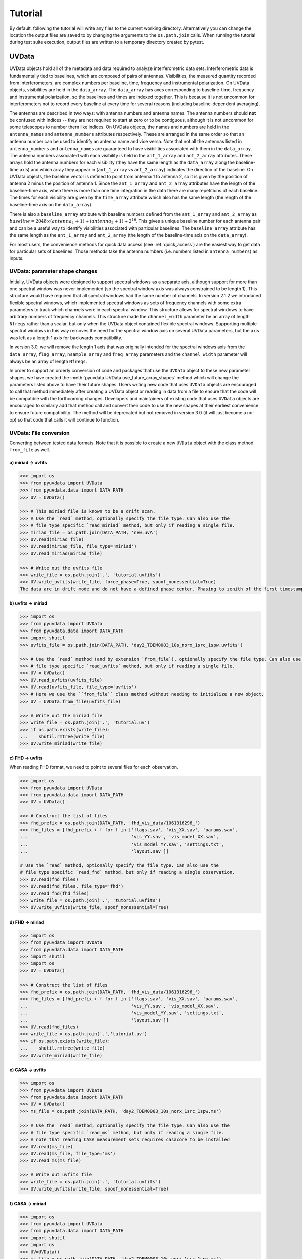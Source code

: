 Tutorial
========

By default, following the tutorial will write any files to the current working directory.
Alternatively you can change the location the output files are saved to
by changing the arguments to the ``os.path.join`` calls.
When running the tutorial during test suite execution,
output files are written to a temporary directory created by pytest.

------
UVData
------

UVData objects hold all of the metadata and data required to analyze interferometric
data sets. Interferometric data is fundamentally tied to baselines, which are composed
of pairs of antennas. Visibilities, the measured quantity recorded from interferometers,
are complex numbers per baseline, time, frequency and instrumental polarization. On
UVData objects, visibilities are held in the ``data_array``. The ``data_array`` has axes
corresponding to baseline-time, frequency and instrumental polarization, so the baselines
and times are indexed together. This is because it is not uncommon for interferometers
not to record every baseline at every time for several reasons (including
baseline-dependent averaging).

The antennas are described in two ways: with antenna numbers and antenna names. The
antenna numbers should **not** be confused with indices -- they are not required to start
at zero or to be contiguous, although it is not uncommon for some telescopes to number
them like indices. On UVData objects, the names and numbers are held in the
``antenna_names`` and ``antenna_numbers`` attributes respectively. These are arranged
in the same order so that an antenna number can be used to identify an antenna name and
vice versa.
Note that not all the antennas listed in ``antenna_numbers`` and ``antenna_names`` are
guaranteed to have visibilities associated with them in the ``data_array``. The antenna
numbers associated with each visibility is held in the ``ant_1_array`` and ``ant_2_array``
attributes. These arrays hold the antenna numbers for each visibility (they have the
same length as the ``data_array`` along the baseline-time axis) and which array they appear
in (``ant_1_array`` vs ``ant_2_array``) indicates the direction of the baseline. On
UVData objects, the baseline vector is defined to point from antenna 1 to antenna 2, so
it is given by the position of antenna 2 minus the position of antenna 1. Since the
``ant_1_array`` and ``ant_2_array`` attributes have the length of the baseline-time axis,
when there is more than one time integration in the data there are many repetitions of
each baseline. The times for each visibility are given by the ``time_array`` attribute
which also has the same length (the length of the baseline-time axis on the ``data_array``).

There is also a ``baseline_array`` attribute with baseline numbers defined from the
``ant_1_array`` and ``ant_2_array`` as
:math:`baseline = 2048 \times (antenna_1+1) + (antenna_2+1) + 2^{16}`.
This gives a unique baseline number for each antenna pair and can be a useful way to
identify visibilities associated with particular baselines. The ``baseline_array``
attribute has the same length as the ``ant_1_array`` and ``ant_2_array`` (the length of
the baseline-time axis on the ``data_array``).

For most users, the convenience methods for quick data access (see :ref:`quick_access`)
are the easiest way to get data for particular sets of baselines. Those methods take
the antenna numbers (i.e. numbers listed in ``antenna_numbers``) as inputs.


UVData: parameter shape changes
-------------------------------
Initially, UVData objects were designed to support spectral windows as a separate axis,
although support for more than one spectral window was never implemented
(so the spectral window axis was always constrained to be length 1). This structure
would have required that all spectral windows had the same number of channels. In
version 2.1.2 we introduced flexible spectral windows, which implemented spectral
windows as sets of frequency channels with some extra parameters to track which
channels were in each spectral window. This structure allows for spectral windows to
have arbitrary numbers of frequency channels. This structure made the ``channel_width``
parameter be an array of length ``Nfreqs`` rather than a scalar, but only when the
UVData object contained flexible spectral windows. Supporting multiple spectral windows
in this way removes the need for the spectral window axis on several UVData parameters,
but the axis was left as a length 1 axis for backwards compatibility.

In version 3.0, we will remove the length 1 axis that was originally intended
for the spectral windows axis from the ``data_array``, ``flag_array``, ``nsample_array``
and ``freq_array`` parameters and the ``channel_width`` parameter will always be an
array of length ``Nfreqs``.

In order to support an orderly conversion of code and packages that use the ``UVData``
object to these new parameter shapes, we have created the
:meth:`pyuvdata.UVData.use_future_array_shapes` method which will change the parameters
listed above to have their future shapes. Users writing new code that uses ``UVData``
objects are encouraged to call that method immediately after creating a UVData object
or reading in data from a file to ensure that the code will be compatible with the
forthcoming changes. Developers and maintainers of existing code that uses ``UVData``
objects are encouraged to similarly add that method call and convert their code to use
the new shapes at their earliest convenience to ensure future compatibility. The method
will be deprecated but not removed in version 3.0 (it will just become a no-op) so
that code that calls it will continue to function.


UVData: File conversion
-----------------------
Converting between tested data formats.
Note that it is possible to create a new ``UVData`` object
with the class method ``from_file`` as well.

a) miriad -> uvfits
*******************
.. code-block:: python

  >>> import os
  >>> from pyuvdata import UVData
  >>> from pyuvdata.data import DATA_PATH
  >>> UV = UVData()

  >>> # This miriad file is known to be a drift scan.
  >>> # Use the `read` method, optionally specify the file type. Can also use the
  >>> # file type specific `read_miriad` method, but only if reading a single file.
  >>> miriad_file = os.path.join(DATA_PATH, 'new.uvA')
  >>> UV.read(miriad_file)
  >>> UV.read(miriad_file, file_type='miriad')
  >>> UV.read_miriad(miriad_file)

  >>> # Write out the uvfits file
  >>> write_file = os.path.join('.', 'tutorial.uvfits')
  >>> UV.write_uvfits(write_file, force_phase=True, spoof_nonessential=True)
  The data are in drift mode and do not have a defined phase center. Phasing to zenith of the first timestamp.

b) uvfits -> miriad
*******************
.. code-block:: python

  >>> import os
  >>> from pyuvdata import UVData
  >>> from pyuvdata.data import DATA_PATH
  >>> import shutil
  >>> uvfits_file = os.path.join(DATA_PATH, 'day2_TDEM0003_10s_norx_1src_1spw.uvfits')

  >>> # Use the `read` method (and by extension `from_file`), optionally specify the file type. Can also use the
  >>> # file type specific `read_uvfits` method, but only if reading a single file.
  >>> UV = UVData()
  >>> UV.read_uvfits(uvfits_file)
  >>> UV.read(uvfits_file, file_type='uvfits')
  >>> # Here we use the ``from_file`` class method without needing to initialize a new object.
  >>> UV = UVData.from_file(uvfits_file)

  >>> # Write out the miriad file
  >>> write_file = os.path.join('.', 'tutorial.uv')
  >>> if os.path.exists(write_file):
  ...    shutil.rmtree(write_file)
  >>> UV.write_miriad(write_file)

c) FHD -> uvfits
****************
When reading FHD format, we need to point to several files for each observation.

.. code-block:: python

  >>> import os
  >>> from pyuvdata import UVData
  >>> from pyuvdata.data import DATA_PATH
  >>> UV = UVData()

  >>> # Construct the list of files
  >>> fhd_prefix = os.path.join(DATA_PATH, 'fhd_vis_data/1061316296_')
  >>> fhd_files = [fhd_prefix + f for f in ['flags.sav', 'vis_XX.sav', 'params.sav',
  ...                                       'vis_YY.sav', 'vis_model_XX.sav',
  ...                                       'vis_model_YY.sav', 'settings.txt',
  ...                                       'layout.sav']]

  # Use the `read` method, optionally specify the file type. Can also use the
  # file type specific `read_fhd` method, but only if reading a single observation.
  >>> UV.read(fhd_files)
  >>> UV.read(fhd_files, file_type='fhd')
  >>> UV.read_fhd(fhd_files)
  >>> write_file = os.path.join('.', 'tutorial.uvfits')
  >>> UV.write_uvfits(write_file, spoof_nonessential=True)

d) FHD -> miriad
****************
.. code-block:: python

  >>> import os
  >>> from pyuvdata import UVData
  >>> from pyuvdata.data import DATA_PATH
  >>> import shutil
  >>> import os
  >>> UV = UVData()

  >>> # Construct the list of files
  >>> fhd_prefix = os.path.join(DATA_PATH, 'fhd_vis_data/1061316296_')
  >>> fhd_files = [fhd_prefix + f for f in ['flags.sav', 'vis_XX.sav', 'params.sav',
  ...                                       'vis_YY.sav', 'vis_model_XX.sav',
  ...                                       'vis_model_YY.sav', 'settings.txt',
  ...                                       'layout.sav']]
  >>> UV.read(fhd_files)
  >>> write_file = os.path.join('.','tutorial.uv')
  >>> if os.path.exists(write_file):
  ...    shutil.rmtree(write_file)
  >>> UV.write_miriad(write_file)

e) CASA -> uvfits
*****************
.. code-block:: python

  >>> import os
  >>> from pyuvdata import UVData
  >>> from pyuvdata.data import DATA_PATH
  >>> UV = UVData()
  >>> ms_file = os.path.join(DATA_PATH, 'day2_TDEM0003_10s_norx_1src_1spw.ms')

  >>> # Use the `read` method, optionally specify the file type. Can also use the
  >>> # file type specific `read_ms` method, but only if reading a single file.
  >>> # note that reading CASA measurement sets requires casacore to be installed
  >>> UV.read(ms_file)
  >>> UV.read(ms_file, file_type='ms')
  >>> UV.read_ms(ms_file)

  >>> # Write out uvfits file
  >>> write_file = os.path.join('.', 'tutorial.uvfits')
  >>> UV.write_uvfits(write_file, spoof_nonessential=True)

f) CASA -> miriad
*****************
.. code-block:: python

  >>> import os
  >>> from pyuvdata import UVData
  >>> from pyuvdata.data import DATA_PATH
  >>> import shutil
  >>> import os
  >>> UV=UVData()
  >>> ms_file = os.path.join(DATA_PATH, 'day2_TDEM0003_10s_norx_1src_1spw.ms')

  >>> # note that reading CASA measurement sets requires casacore to be installed
  >>> UV.read(ms_file)

  >>> # Write out Miriad file
  >>> write_file = os.path.join('.', 'tutorial.uv')
  >>> if os.path.exists(write_file):
  ...    shutil.rmtree(write_file)
  >>> UV.write_miriad(write_file)

g) miriad -> uvh5
*****************
.. code-block:: python

  >>> import os
  >>> from pyuvdata import UVData
  >>> from pyuvdata.data import DATA_PATH
  >>> UV = UVData()

  >>> # This miriad file is known to be a drift scan.
  >>> miriad_file = os.path.join(DATA_PATH, 'new.uvA')
  >>> UV.read(miriad_file)

  >>> # Write out the uvh5 file
  >>> UV.write_uvh5(os.path.join('.', 'tutorial.uvh5'))

h) uvfits -> uvh5
*****************
.. code-block:: python

  >>> import os
  >>> from pyuvdata import UVData
  >>> from pyuvdata.data import DATA_PATH
  >>> import os
  >>> UV = UVData()
  >>> uvfits_file = os.path.join(DATA_PATH, 'day2_TDEM0003_10s_norx_1src_1spw.uvfits')
  >>> UV.read(uvfits_file)

  >>> # Write out the uvh5 file
  >>> write_file = os.path.join('.', 'tutorial.uvh5')
  >>> if os.path.exists(write_file):
  ...    os.remove(write_file)
  >>> UV.write_uvh5(write_file)

  >>> # Read the uvh5 file back in.
  >>> # Use the `read` method, optionally specify the file type. Can also use the
  >>> # file type specific `read_uvh5` method, but only if reading a single file.
  >>> UV.read(write_file)
  >>> UV.read(write_file, file_type='uvh5')
  >>> UV.read_uvh5(write_file)

i) MWA correlator -> uvfits
***************************
The MWA correlator writes FITS files containing the correlator dumps (but
lacking metadata and not conforming to the uvfits format). pyuvdata can read
these files along with MWA metafits files (containing the required metadata)
into a UVData object which can then be written out to uvfits or any other
supported file type. There are also options for applying cable length corrections,
dividing out digital gains, dividing out the coarse band shape, common flagging patterns,
using AOFlagger flag files, and phasing the data to the pointing center. It is also
optional to apply a Van Vleck correction to the data. The default for this correction is
to use a Chebyshev polynomial approximation, and there is an option to instead use a
slower integral implementation.

.. code-block:: python

  >>> import os
  >>> from pyuvdata import UVData
  >>> from pyuvdata.data import DATA_PATH
  >>> UV = UVData()

  >>> # Construct the list of files
  >>> data_path = os.path.join(DATA_PATH, 'mwa_corr_fits_testfiles/')
  >>> filelist = [data_path + i for i in ['1131733552.metafits',
  ... '1131733552_20151116182537_mini_gpubox01_00.fits']]

  >>> # Use the `read` method, optionally specify the file type. Can also use the
  >>> # file type specific `read_mwa_corr_fits` method, but only if reading files
  >>> # from a single observation.
  >>> # Apply cable corrections and phase data before writing to uvfits
  >>> # Skip routine time/frequency flagging - see flag_init and associated keywords in documentation
  >>> UV.read(filelist, correct_cable_len=True, phase_to_pointing_center=True, flag_init=False)
  >>> UV.read(filelist, file_type='mwa_corr_fits', correct_cable_len=True, phase_to_pointing_center=True, flag_init=False)
  >>> UV.read_mwa_corr_fits(filelist, correct_cable_len=True, phase_to_pointing_center=True, flag_init=False)

  >>> # Write out uvfits file
  >>> write_file = os.path.join('.', 'tutorial.uvfits')
  >>> UV.write_uvfits(write_file, spoof_nonessential=True)

.. _quick_access:

UVData: Quick data access
-------------------------
A small suite of functions are available to quickly access the underlying numpy
arrays of data, flags, and nsamples. Although the user can perform this indexing
by hand, several convenience functions exist to easily extract specific subsets
corresponding to antenna-pair and/or polarization combinations. There are three
specific methods that will return numpy arrays: ``get_data``, ``get_flags``, and
``get_nsamples``. When possible, these methods will return numpy MemoryView
objects, which is relatively fast and adds minimal memory overhead. There are
also corresponding methods ``set_data``, ``set_flags``, and ``set_nsamples``
which will overwrite sections of these datasets with user-provided data.

a) Data for single antenna pair / polarization combination.
************************************************************
.. code-block:: python

  >>> import os
  >>> import numpy as np
  >>> from pyuvdata import UVData
  >>> from pyuvdata.data import DATA_PATH
  >>> UV = UVData()
  >>> filename = os.path.join(DATA_PATH, 'day2_TDEM0003_10s_norx_1src_1spw.uvfits')
  >>> UV.read(filename)
  >>> data = UV.get_data(1, 2, 'rr')  # data for ant1=1, ant2=2, pol='rr'
  >>> times = UV.get_times(1, 2)  # times corresponding to 0th axis in data
  >>> print(data.shape)
  (9, 64)
  >>> print(times.shape)
  (9,)

  >>> # One can equivalently make any of these calls with the input wrapped in a tuple.
  >>> data = UV.get_data((1, 2, 'rr'))
  >>> times = UV.get_times((1, 2))

b) Flags and nsamples for above data.
*************************************
.. code-block:: python

  >>> flags = UV.get_flags(1, 2, 'rr')
  >>> nsamples = UV.get_nsamples(1, 2, 'rr')
  >>> print(flags.shape)
  (9, 64)
  >>> print(nsamples.shape)
  (9, 64)

c) Data for single antenna pair, all polarizations.
***************************************************
.. code-block:: python

  >>> data = UV.get_data(1, 2)
  >>> print(data.shape)
  (9, 64, 4)

  >>> # Can also give baseline number
  >>> data2 = UV.get_data(UV.antnums_to_baseline(1, 2))
  >>> print(np.all(data == data2))
  True

d) Data for single polarization, all baselines.
***********************************************
.. code-block:: python

  >>> data = UV.get_data('rr')
  >>> print(data.shape)
  (1360, 64)

e) Update data arrays in place for UVData
*****************************************
There are methods on UVData objects which allow for updating the data, flags, or
nsamples arrays in place. We show how to use the `set_data` method below, and
note there are analogous `set_flags` and `set_nsamples` arrays.
.. code-block:: python

  >>> import os
  >>> from pyuvdata import UVData
  >>> from pyuvdata.data import DATA_PATH
  >>> uv = UVData()
  >>> filename = os.path.join(DATA_PATH, "day2_TDEM0003_10s_norx_1src_1spw.uvfits")
  >>> uv.read(filename)
  >>> data = uv.get_data(1, 2, "rr", force_copy=True, squeeze="none")
  >>> data *= 2
  >>> uv.set_data(data, 1, 2, "rr")

f) Iterate over all antenna pair / polarizations.
*************************************************
.. code-block:: python

  >>> for key, data in UV.antpairpol_iter():
  ...  flags = UV.get_flags(key)
  ...  nsamples = UV.get_nsamples(key)

    >>> # Do something with the data, flags, nsamples

g) Convenience functions to ask what antennas, baselines, and pols are in the data.
***********************************************************************************
.. code-block:: python

  >>> # Get all unique antennas in data
  >>> print(UV.get_ants())
  [ 0  1  2  3  6  7  8 11 14 18 19 20 21 22 23 24 26 27]

  >>> # Get all baseline nums in data, print first 10.
  >>> print(UV.get_baseline_nums()[0:10])
  [67586 67587 67588 67591 67592 67593 67596 67599 67603 67604]

  >>> # Get all (ordered) antenna pairs in data (same info as baseline_nums), print first 10.
  >>> print(UV.get_antpairs()[0:10])
  [(0, 1), (0, 2), (0, 3), (0, 6), (0, 7), (0, 8), (0, 11), (0, 14), (0, 18), (0, 19)]

  >>> # Get all antenna pairs and polariations, i.e. keys produced in UV.antpairpol_iter(), print first 5.
  >>> print(UV.get_antpairpols()[0:5])
  [(0, 1, 'rr'), (0, 1, 'll'), (0, 1, 'rl'), (0, 1, 'lr'), (0, 2, 'rr')]

h) Quick access to file attributes of a UV* object (UVData, UVCal, UVBeam)
**************************************************************************
.. code-block:: python

  ## in bash ##
  >>> # Print data_array.shape to stdout
  pyuvdata_inspect.py --attr=data_array.shape <uv*_file>

  >>> # Print Ntimes,Nfreqs,Nbls to stdout
  pyuvdata_inspect.py --attr=Ntimes,Nfreqs,Nbls <uv*_file>

  >>> # Load object to instance name "uv" and will remain in interpreter
  pyuvdata_inspect.py -i <uv*_file>

UVData: Phasing
---------------
Phasing/unphasing data

a) Data with a single phase center.
************************************************************
.. code-block:: python

  >>> import os
  >>> from pyuvdata import UVData
  >>> from pyuvdata.data import DATA_PATH
  >>> from astropy.time import Time
  >>> UV = UVData()
  >>> miriad_file = os.path.join(DATA_PATH, 'new.uvA')
  >>> UV.read(miriad_file)
  >>> print(UV.phase_type)
  drift

  >>> # Phase the data to the zenith at first time step. Can either be specified
  >>> # as a astropy Time object or as a float which is taken to be in JD.
  >>> UV.phase_to_time(Time(UV.time_array[0], format='jd'))
  >>> print(UV.phase_type)
  phased

  >>> # Undo phasing
  >>> UV.unphase_to_drift()
  >>> print(UV.phase_type)
  drift

  >>> # Phase the data to the zenith at first time step using float JD.
  >>> UV.phase_to_time(UV.time_array[0])
  >>> print(UV.phase_type)
  phased

  >>> # Rephase to another phase center (unphases and rephases under the hood)
  >>> # Phase to a specific ra/dec/epoch (in radians)
  >>> UV.phase(5.23368, 0.710940, epoch="J2000")

b) Data with a multiple phase centers enabled.
************************************************************
.. code-block:: python

  >>> import os
  >>> from pyuvdata import UVData
  >>> from pyuvdata.data import DATA_PATH
  >>> from numpy import pi
  >>> UV = UVData()
  >>> uvh5_file = os.path.join(DATA_PATH, "zen.2458661.23480.HH.uvh5")
  >>> # By setting `make_multi_phase=True`, we force the object returned to be
  >>> # multi-phase-ctr capable, which comes with a few advanced features
  >>> UV.read(uvh5_file, make_multi_phase=True)

  >>> # For a multi phase center dataset, we can get information on the sources in the
  >>> # data set by using the `print_phase_center_info` command.
  >>> UV.print_phase_center_info()
     ID     Cat Entry       Type      Az/Lon/RA    El/Lat/Dec  Frame
      #          Name                       deg           deg
  -------------------------------------------------------------------
      0        zenith   unphased     0:00:00.00  +90:00:00.00  altaz


  >>> # With multi-phase-ctr data sets, one needs to supply a unique name for each
  >>> # phase center. We are specifing that the type here is "sidereal", which just
  >>> # means that the position is represented by a fixed set of coordinates in a
  >>> # sidereal coordinate frame (e.g., ICRS, FK5, etc)
  >>> UV.phase(5.23368, 0.710940, epoch="J2000", cat_name='target1', cat_type="sidereal")
  >>> UV.print_phase_center_info()
     ID     Cat Entry       Type     Az/Lon/RA    El/Lat/Dec  Frame    Epoch
      #          Name                    hours           deg
  ---------------------------------------------------------------------------
      1       target1   sidereal   19:59:28.27  +40:44:01.90   icrs  J2000.0


  >>> # And with multi-phase-ctr data sets, you can also use "ephem" objects, which
  >>> # move with time, e.g. solar system bodies. The phase method has a `lookup_name`
  >>> # option which, if set to true, will allow you to search JPL-Horizons for coords
  >>> UV.phase(0, 0, epoch="J2000", cat_name="Sun", lookup_name=True)
  >>> UV.print_phase_center_info()
     ID     Cat Entry       Type     Az/Lon/RA    El/Lat/Dec  Frame    Epoch        Ephem Range        Dist   V_rad
      #          Name                    hours           deg                  Start-MJD    End-MJD       pc    km/s
  ------------------------------------------------------------------------------------------------------------------
      0           Sun      ephem    6:19:28.68  +23:21:44.64   icrs  J2000.0   58660.25   58661.00  1.0e+00  0.2157

  >>> # Finally, we can use a selection mask to only phase part of the data at a time,
  >>> # like only the data belonging to the first integration
  >>> select_mask = UV.time_array == UV.time_array[0]

  >>> # Let's use this to create a 'driftscan' target, which is phased to a particular
  >>> # azimuth and elevation (note this is different than `phase_type="drift"`, which
  >>> # does NOT produced phased data). Note that we need to supply `phase_frame` as
  >>> # "altaz", since driftscans are always in that frame.
  >>> UV.phase(0, pi/2, cat_name="zenith", phase_frame='altaz', cat_type="driftscan", select_mask=select_mask)

  >>> # Now when using `print_phase_center_info`, we'll see that there are multiple
  >>> # phase centers present in the data
  >>> UV.print_phase_center_info()
     ID     Cat Entry       Type      Az/Lon/RA    El/Lat/Dec  Frame    Epoch        Ephem Range        Dist   V_rad
      #          Name                       deg           deg                  Start-MJD    End-MJD       pc    km/s
  -------------------------------------------------------------------------------------------------------------------
      0           Sun      ephem    94:52:10.20  +23:21:44.64   icrs  J2000.0   58660.25   58661.00  1.0e+00  0.2157
      1        zenith  driftscan     0:00:00.00  +90:00:00.00  altaz  J2000.0


UVData: Averaging and Resampling
--------------------------------
pyuvdata has methods to average (downsample) in time and frequency and also to
upsample in time (useful to get all baselines on the shortest time integration
for a data set that has had baseline dependent time averaging applied).

Use the ``downsample_in_time``, ``upsample_in_time`` and ``resample_in_time`` methods to
average (downsample) and upsample in time or to do both at once on data
that have had baseline dependent averaging (BDA) applied to put all the baselines
on the same time integrations. Resampling in time is done on phased data by default,
drift mode data are phased, resampled, and then unphased. Set ``allow_drift=True``
to do resampling without phasing.

Use the ``frequency_average`` method to average along the frequency axis.

a) Averaging (Downsampling) in time
***********************************
Use either the ``n_times_to_avg`` keyword to specify an integer factor to average
by or ``min_int_time`` to specify a minimum final integration time. Specifying
``min_int_time`` is most appropriate when the integration time varies, e.g. if
the data have had baseline-dependent averaging applied.

.. code-block:: python

  >>> import os
  >>> import numpy as np
  >>> from pyuvdata import UVData
  >>> from pyuvdata.data import DATA_PATH
  >>> uv_object = UVData()
  >>> datafile = os.path.join(DATA_PATH, "zen.2458661.23480.HH.uvh5")
  >>> uv_object.read(datafile)
  >>> uv_object2 = uv_object.copy()
  >>> print("Range of integration times: ", np.amin(uv_object.integration_time),
  ...       "-", np.amax(uv_object.integration_time))
  Range of integration times:  1.879048192 - 1.879048192

  >>> # first use n_times_to_avg to average by a factor of 2 in time.
  >>> uv_object.downsample_in_time(n_times_to_avg=2)
  Data are in drift mode, phasing before resampling.
  Unphasing back to drift mode.

  >>> print("Range of integration times after downsampling: ", np.amin(uv_object.integration_time),
  ...       "-", np.amax(uv_object.integration_time))
  Range of integration times after downsampling:  3.758096384 - 3.758096384

  >>> # Now use min_int_time to average by a factor of 2 in time.
  >>> min_integration_time = np.amax(uv_object2.integration_time) * 2.0
  >>> uv_object2.downsample_in_time(min_int_time=min_integration_time)
  Data are in drift mode, phasing before resampling.
  Unphasing back to drift mode.

  >>> print("Range of integration times after downsampling: ", np.amin(uv_object2.integration_time),
  ...       "-", np.amax(uv_object2.integration_time))
  Range of integration times after downsampling:  3.758096384 - 3.758096384


b) Upsampling in time
*********************
.. code-block:: python

  >>> import os
  >>> import numpy as np
  >>> from pyuvdata import UVData
  >>> from pyuvdata.data import DATA_PATH
  >>> uv_object = UVData()
  >>> datafile = os.path.join(DATA_PATH, "zen.2458661.23480.HH.uvh5")
  >>> uv_object.read(datafile)
  >>> print("Range of integration times: ", np.amin(uv_object.integration_time),
  ...       "-", np.amax(uv_object.integration_time))
  Range of integration times:  1.879048192 - 1.879048192

  >>> max_integration_time = np.amin(uv_object.integration_time) / 2.0
  >>> uv_object.upsample_in_time(max_integration_time)
  Data are in drift mode, phasing before resampling.
  Unphasing back to drift mode.

  >>> print("Range of integration times after upsampling: ", np.amin(uv_object.integration_time),
  ...       "-", np.amax(uv_object.integration_time))
  Range of integration times after upsampling:  0.939524096 - 0.939524096

c) Resampling a BDA dataset in time
***********************************
.. code-block:: python

  >>> import os
  >>> import numpy as np
  >>> from pyuvdata import UVData
  >>> from pyuvdata.data import DATA_PATH
  >>> uv_object = UVData()
  >>> testfile = os.path.join(DATA_PATH, "simulated_bda_file.uvh5")
  >>> uv_object.read(testfile)
  >>> print("Range of integration times: ", np.amin(uv_object.integration_time),
  ...       "-", np.amax(uv_object.integration_time))
  Range of integration times:  2.0 - 16.0

  >>> # Resample all baselines to an 8s integration time
  >>> uv_object.resample_in_time(8, allow_drift=True)
  Data are in drift mode and allow_drift is True, so resampling will be done without phasing.
  Data are in drift mode and allow_drift is True, so resampling will be done without phasing.

  >>> print("Range of integration times after resampling: ", np.amin(uv_object.integration_time),
  ...       "-", np.amax(uv_object.integration_time))
  Range of integration times after resampling:  8.0 - 8.0

d) Averaging in frequency
*************************
.. code-block:: python

  >>> import os
  >>> import numpy as np
  >>> from pyuvdata import UVData
  >>> from pyuvdata.data import DATA_PATH
  >>> uv_object = UVData()
  >>> datafile = os.path.join(DATA_PATH, "zen.2458661.23480.HH.uvh5")
  >>> uv_object.read(datafile)
  >>> print("Channel width: ", uv_object.channel_width)
  Channel width:  122070.3125

  >>> # Average by a factor of 2 in frequency
  >>> uv_object.frequency_average(2)
  >>> print("Channel width after frequency averaging: ", uv_object.channel_width)
  Channel width after frequency averaging:  244140.625

UVData: Plotting
----------------
Making a simple waterfall plot.

Note: there is now support for reading in only part of a uvfits, uvh5 or miriad file
(see :ref:`large_files`), so you need not read in the
entire file to plot one waterfall.

.. code-block:: python

  >>> import os
  >>> import numpy as np
  >>> import matplotlib.pyplot as plt # doctest: +SKIP
  >>> from pyuvdata import UVData
  >>> from pyuvdata.data import DATA_PATH
  >>> UV = UVData()
  >>> filename = os.path.join(DATA_PATH, 'day2_TDEM0003_10s_norx_1src_1spw.uvfits')
  >>> UV.read(filename)

  >>> # Note that the length of the array along axis=1 is always 1.
  >>> print(UV.data_array.shape)
  (1360, 1, 64, 4)
  >>> print(UV.Ntimes)
  15
  >>> print(UV.Nfreqs)
  64
  >>> bl = UV.antnums_to_baseline(1, 2)
  >>> print(bl)
  69635
  >>> bl_ind = np.where(UV.baseline_array == bl)[0]

  >>> # Amplitude waterfall for all spectral channels and 0th polarization
  >>> plt.imshow(np.abs(UV.data_array[bl_ind, 0, :, 0])) # doctest: +SKIP
  >>> plt.show() # doctest: +SKIP

  >>> # If using flexible spectral windows (flex_spw=True), plot the 0th window, 0th pol
  >>> if UV.flex_spw: # doctest: +SKIP
  ...     window_sel = UV.flex_spw_id_array == 0 # doctest: +SKIP
  ...     plt.imshow(np.abs(UV.data_array[bl_ind, 0, window_sel, 0])) # doctest: +SKIP
  ...     plt.show() # doctest: +SKIP

  >>> # Update: With new UI features, making waterfalls is easier than ever!
  >>> plt.imshow(np.abs(UV.get_data((1, 2, UV.polarization_array[0])))) # doctest: +SKIP
  >>> plt.show() # doctest: +SKIP


UVData: Location conversions
----------------------------
A number of conversion methods exist to map between different coordinate systems
for locations on the earth.

a) Getting antenna positions in topocentric frame in units of meters
********************************************************************
.. code-block:: python

  >>> # directly from UVData object
  >>> import os
  >>> from pyuvdata import UVData
  >>> from pyuvdata.data import DATA_PATH
  >>> uvd = UVData()
  >>> data_file = os.path.join(DATA_PATH, 'new.uvA')
  >>> uvd.read(data_file)
  >>> antpos, ants = uvd.get_ENU_antpos()

  >>> # using utils
  >>> from pyuvdata import utils

  >>> # get antennas positions in ECEF
  >>> antpos = uvd.antenna_positions + uvd.telescope_location

  >>> # convert to topocentric (East, North, Up or ENU) coords.
  >>> antpos = utils.ENU_from_ECEF(antpos, *uvd.telescope_location_lat_lon_alt)

UVData: Selecting data
----------------------
The select method lets you select specific antennas (by number or name),
antenna pairs, frequencies (in Hz or by channel number), times (or time range),
local sidereal time (LST) (or LST range), or polarizations to keep in the object
while removing others.

Note: The same select interface is now supported on the read for uvfits, uvh5
and miriad files (see :ref:`large_files`), so you need not
read in the entire file before doing the select.

a) Select 3 antennas to keep using the antenna number.
******************************************************
.. code-block:: python

  >>> import os
  >>> import numpy as np
  >>> from pyuvdata import UVData
  >>> from pyuvdata.data import DATA_PATH
  >>> UV = UVData()
  >>> filename = os.path.join(DATA_PATH, 'day2_TDEM0003_10s_norx_1src_1spw.uvfits')
  >>> UV.read(filename)

  >>> # print all the antennas numbers with data in the original file
  >>> print(np.unique(UV.ant_1_array.tolist() + UV.ant_2_array.tolist()))
  [ 0  1  2  3  6  7  8 11 14 18 19 20 21 22 23 24 26 27]
  >>> UV.select(antenna_nums=[0, 11, 20])

  >>> # print all the antennas numbers with data after the select
  >>> print(np.unique(UV.ant_1_array.tolist() + UV.ant_2_array.tolist()))
  [ 0 11 20]

b) Select 3 antennas to keep using the antenna names, also select 5 frequencies to keep.
****************************************************************************************
.. code-block:: python

  >>> import os
  >>> import numpy as np
  >>> from pyuvdata import UVData
  >>> from pyuvdata.data import DATA_PATH
  >>> UV = UVData()
  >>> filename = os.path.join(DATA_PATH, 'day2_TDEM0003_10s_norx_1src_1spw.uvfits')
  >>> UV.read(filename)

  >>> # print all the antenna names with data in the original file
  >>> unique_ants = np.unique(UV.ant_1_array.tolist() + UV.ant_2_array.tolist())
  >>> print([UV.antenna_names[np.where(UV.antenna_numbers==a)[0][0]] for a in unique_ants])
  ['W09', 'E02', 'E09', 'W01', 'N06', 'N01', 'E06', 'E08', 'W06', 'W04', 'N05', 'E01', 'N04', 'E07', 'W05', 'N02', 'E03', 'N08']

  >>> # print how many frequencies in the original file
  >>> print(UV.freq_array.size)
  64
  >>> UV.select(antenna_names=['N02', 'E09', 'W06'], frequencies=UV.freq_array[0,0:4])

  >>> # print all the antenna names with data after the select
  >>> unique_ants = np.unique(UV.ant_1_array.tolist() + UV.ant_2_array.tolist())
  >>> print([UV.antenna_names[np.where(UV.antenna_numbers==a)[0][0]] for a in unique_ants])
  ['E09', 'W06', 'N02']

  >>> # print all the frequencies after the select
  >>> print(UV.freq_array)
  [[3.6304542e+10 3.6304667e+10 3.6304792e+10 3.6304917e+10]]

c) Select a few antenna pairs to keep
*************************************
.. code-block:: python

  >>> import os
  >>> from pyuvdata import UVData
  >>> from pyuvdata.data import DATA_PATH
  >>> UV = UVData()
  >>> filename = os.path.join(DATA_PATH, 'day2_TDEM0003_10s_norx_1src_1spw.uvfits')
  >>> UV.read(filename)

  >>> # print how many antenna pairs with data in the original file
  >>> print(len(set(zip(UV.ant_1_array, UV.ant_2_array))))
  153
  >>> UV.select(bls=[(0, 2), (6, 0), (0, 21)])

  >>> # note that order of the values in the pair does not matter
  >>> # print all the antenna pairs after the select
  >>> print(sorted(set(zip(UV.ant_1_array, UV.ant_2_array))))
  [(0, 2), (0, 6), (0, 21)]

d) Select antenna pairs using baseline numbers
**********************************************
.. code-block:: python

  >>> import os
  >>> import numpy as np
  >>> from pyuvdata import UVData
  >>> from pyuvdata.data import DATA_PATH
  >>> UV = UVData()
  >>> filename = os.path.join(DATA_PATH, 'day2_TDEM0003_10s_norx_1src_1spw.uvfits')
  >>> UV.read(filename)

  >>> # baseline numbers can be found in the baseline_array
  >>> print(len(UV.baseline_array))
  1360

  >>> # select baselines using the baseline numbers
  >>> UV.select(bls=[73736, 73753, 81945])

  >>> # print unique baselines and antennas after select
  >>> print(np.unique(UV.baseline_array))
  [73736 73753 81945]
  >>> print(list(set(zip(UV.ant_1_array, UV.ant_2_array))))
  [(3, 24), (3, 7), (7, 24)]

e) Select polarizations
***********************
Selecting on polarizations can be done either using the polarization numbers or the
polarization strings (e.g. "xx" or "yy" for linear polarizations or "rr" or "ll" for
circular polarizations). If ``x_orientation`` is set on the object, strings represting
the physical orientation of the dipole can also be used (e.g. "nn" or "ee).

.. code-block:: python

  >>> import os
  >>> import numpy as np
  >>> from pyuvdata import UVData
  >>> from pyuvdata.data import DATA_PATH
  >>> import pyuvdata.utils as uvutils
  >>> UV = UVData()
  >>> filename = os.path.join(DATA_PATH, 'day2_TDEM0003_10s_norx_1src_1spw.uvfits')
  >>> UV.read(filename)

  >>> # polarization numbers can be found in the polarization_array
  >>> print(UV.polarization_array)
  [-1 -2 -3 -4]

  >>> # polarization numbers can be converted to strings using a utility function
  >>> print(uvutils.polnum2str(UV.polarization_array))
  ['rr', 'll', 'rl', 'lr']

  >>> # select polarizations using the polarization numbers
  >>> UV.select(polarizations=[-1, -2, -3])

  >>> # print polarization numbers and strings after select
  >>> print(UV.polarization_array)
  [-1 -2 -3]
  >>> print(uvutils.polnum2str(UV.polarization_array))
  ['rr', 'll', 'rl']

  >>> # select polarizations using the polarization strings
  >>> UV.select(polarizations=["rr", "ll"])

  >>> # print polarization numbers and strings after select
  >>> print(UV.polarization_array)
  [-1 -2]
  >>> print(uvutils.polnum2str(UV.polarization_array))
  ['rr', 'll']

  >>> # read in a file with linear polarizations and an x_orientation
  >>> filename = os.path.join(DATA_PATH, 'zen.2458661.23480.HH.uvh5')
  >>> UV.read(filename)

  >>> # print polarization numbers and strings
  >>> print(UV.polarization_array)
  [-5 -6]
  >>> print(uvutils.polnum2str(UV.polarization_array))
  ['xx', 'yy']

  >>> # print x_orientation
  >>> print(UV.x_orientation)
  NORTH

  >>> # select polarizations using the physical orientation strings
  >>> UV.select(polarizations=["ee"])

  >>> # print polarization numbers and strings after select
  >>> print(UV.polarization_array)
  [-6]
  >>> print(uvutils.polnum2str(UV.polarization_array))
  ['yy']


f) Select antenna pairs and polarizations using ant_str argument
****************************************************************

Basic options are 'auto', 'cross', or 'all'. 'auto' returns just the
autocorrelations (all pols), while 'cross' returns just the cross-correlations
(all pols).  The ant_str can also contain:

1. Individual antenna number(s):
________________________________

- 1: returns all antenna pairs containing antenna number 1 (including the auto correlation)
- 1,2: returns all antenna pairs containing antennas 1 and/or 2

.. code-block:: python

  >>> import os
  >>> from pyuvdata import UVData
  >>> from pyuvdata.data import DATA_PATH
  >>> UV = UVData()
  >>> filename = os.path.join(DATA_PATH, 'day2_TDEM0003_10s_norx_1src_1spw.uvfits')
  >>> UV.read(filename)

  >>> # Print the number of antenna pairs in the original file
  >>> print(len(UV.get_antpairs()))
  153

  >>> # Apply select to UV object
  >>> UV.select(ant_str='1,2,3')

  >>> # Print the number of antenna pairs after the select
  >>> print(len(UV.get_antpairs()))
  48

2. Individual baseline(s):
___________________________

- 1_2: returns only the antenna pair (1,2)
- 1_2,1_3,1_10: returns antenna pairs (1,2),(1,3),(1,10)
- (1,2)_3: returns antenna pairs (1,3),(2,3)
- 1_(2,3): returns antenna pairs (1,2),(1,3)

.. code-block:: python

  >>> import os
  >>> from pyuvdata import UVData
  >>> from pyuvdata.data import DATA_PATH
  >>> UV = UVData()
  >>> filename = os.path.join(DATA_PATH, 'day2_TDEM0003_10s_norx_1src_1spw.uvfits')
  >>> UV.read(filename)

  >>> # Print the number of antenna pairs in the original file
  >>> print(len(UV.get_antpairs()))
  153

  >>> # Apply select to UV object
  >>> UV.select(ant_str='(1,2)_(3,6)')

  >>> # Print the antennas pairs with data after the select
  >>> print(UV.get_antpairs())
  [(1, 3), (1, 6), (2, 3), (2, 6)]

3. Antenna number(s) and polarization(s):
__________________________________________

When polarization information is passed with antenna numbers,
all antenna pairs kept in the object will retain data for each specified polarization

- 1x: returns all antenna pairs containing antenna number 1 and polarizations xx and xy
- 2x_3y: returns the antenna pair (2,3) and polarization xy
- 1r_2l,1l_3l,1r_4r: returns antenna pairs (1,2), (1,3), (1,4) and polarizations rr, ll, and rl.  This yields a complete list of baselines with polarizations of 1r_2l, 1l_2l, 1r_2r, 1r_3l, 1l_3l, 1r_3r, 1r_11l, 1l_11l, and 1r_11r.
- (1x,2y)_(3x,4y): returns antenna pairs (1,3),(1,4),(2,3),(2,4) and polarizations xx, yy, xy, and yx
- 2l_3: returns antenna pair (2,3) and polarizations ll and lr
- 2r_3: returns antenna pair (2,3) and polarizations rr and rl
- 1l_3,2x_3: returns antenna pairs (1,3), (2,3) and polarizations ll, lr, xx, and xy
- 1_3l,2_3x: returns antenna pairs (1,3), (2,3) and polarizations ll, rl, xx, and yx

.. code-block:: python

  >>> import os
  >>> from pyuvdata import UVData
  >>> from pyuvdata.data import DATA_PATH
  >>> UV = UVData()
  >>> filename = os.path.join(DATA_PATH, 'day2_TDEM0003_10s_norx_1src_1spw.uvfits')
  >>> UV.read(filename)

  >>> # Print the number of antennas and polarizations with data in the original file
  >>> print((len(UV.get_antpairs()), UV.get_pols()))
  (153, ['rr', 'll', 'rl', 'lr'])

  >>> # Apply select to UV object
  >>> UV.select(ant_str='1r_2l,1l_3l,1r_6r')

  >>> # Print all the antennas numbers and polarizations with data after the select
  >>> print((UV.get_antpairs(), UV.get_pols()))
  ([(1, 2), (1, 3), (1, 6)], ['rr', 'll', 'rl'])

4. Stokes parameter(s):
________________________

Can be passed lowercase or uppercase

- i,I: keeps only Stokes I
- q,V: keeps both Stokes Q and V

5. Minus sign(s):
________________________

If a minus sign is present in front of an antenna number, it will not be kept in the data

- 1,-3: returns all antenna pairs containing antenna 1, but removes any containing antenna 3
- 1,-1_3: returns all antenna pairs containing antenna 1, except the antenna pair (1,3)
- 1x_(-3y,10x): returns antenna pair (1,10) and polarization xx

.. code-block:: python

  >>> import os
  >>> from pyuvdata import UVData
  >>> from pyuvdata.data import DATA_PATH
  >>> UV = UVData()
  >>> filename = os.path.join(DATA_PATH, 'day2_TDEM0003_10s_norx_1src_1spw.uvfits')
  >>> UV.read(filename)

  >>> # Print the number of antenna pairs in the original file
  >>> print(len(UV.get_antpairs()))
  153

  >>> # Apply select to UV object
  >>> UV.select(ant_str='1,-1_3')

  >>> # Print the number of antenna pairs with data after the select
  >>> print(len(UV.get_antpairs()))
  16

g) Select based on time or local sidereal time (LST)
****************************************************
You can select times to keep on an object by specifying exact times to keep or
time ranges to keep or the desired LSTs or LST range. Note that the LST is expected to
be in radians (**not** hours), consistent with how the LSTs are stored on the
object. When specifying an LST range, if the first number is larger than the
second, the range is assumed to wrap around LST = 0 = 2*pi.

.. code-block:: python

  >>> import os
  >>> import numpy as np
  >>> from pyuvdata import UVData
  >>> from pyuvdata.data import DATA_PATH
  >>> UV = UVData()
  >>> filename = os.path.join(DATA_PATH, 'day2_TDEM0003_10s_norx_1src_1spw.uvfits')
  >>> UV.read(filename)

  >>> # Times can be found in the time_array, which is length Nblts.
  >>> # Use unique to find the unique times
  >>> print(np.unique(UV.time_array))
  [2455312.64023149 2455312.64023727 2455312.64024305 2455312.64024884
   2455312.64034724 2455312.64046293 2455312.64057797 2455312.64057869
   2455312.64069444 2455312.64069492 2455312.64081019 2455312.64092547
   2455312.64092594 2455312.6410417  2455312.64115739]

  >>> # make a copy and select some times that are on the object
  >>> UV2 = UV.copy()
  >>> UV2.select(times=np.unique(UV.time_array)[0:5])

  >>> # print the unique times after the select
  >>> print(np.unique(UV2.time_array))
  [2455312.64023149 2455312.64023727 2455312.64024305 2455312.64024884
   2455312.64034724]

  >>> # make a copy and select a time range
  >>> UV2 = UV.copy()
  >>> UV2.select(time_range=[2455312.64023, 2455312.6406])

  >>> # print the unique times after the select
  >>> print(np.unique(UV2.time_array))
  [2455312.64023149 2455312.64023727 2455312.64024305 2455312.64024884
   2455312.64034724 2455312.64046293 2455312.64057797 2455312.64057869]

  >>> # LSTs can be found in the lst_array
  >>> lsts = np.unique(UV.lst_array)
  >>> print(len(lsts))
  15

  >>> # select LSTs that are on the object
  >>> UV.select(lsts=lsts[0:len(lsts) // 2])

  >>> # print length of unique LSTs after select
  >>> print(len(np.unique(UV.lst_array)))
  7

h) Select data and return new object (leaving original intact).
***************************************************************
.. code-block:: python

  >>> import os
  >>> import numpy as np
  >>> from pyuvdata import UVData
  >>> from pyuvdata.data import DATA_PATH
  >>> UV = UVData()
  >>> filename = os.path.join(DATA_PATH, 'day2_TDEM0003_10s_norx_1src_1spw.uvfits')
  >>> UV.read(filename)
  >>> UV2 = UV.select(antenna_nums=[0, 11, 20], inplace=False)

  >>> # print all the antennas numbers with data in the original file
  >>> print(np.unique(UV.ant_1_array.tolist() + UV.ant_2_array.tolist()))
  [ 0  1  2  3  6  7  8 11 14 18 19 20 21 22 23 24 26 27]

  >>> # print all the antennas numbers with data after the select
  >>> print(np.unique(UV2.ant_1_array.tolist() + UV2.ant_2_array.tolist()))
  [ 0 11 20]

UVData: Combining and concatenating data
----------------------------------------
The :meth:`~pyuvdata.UVData.__add__` method lets you combine UVData objects along
the baseline-time, frequency, and/or polarization axis.

a) Combine frequencies.
***********************
.. code-block:: python

  >>> import os
  >>> import numpy as np
  >>> from pyuvdata import UVData
  >>> from pyuvdata.data import DATA_PATH
  >>> uv1 = UVData()
  >>> filename = os.path.join(DATA_PATH, 'day2_TDEM0003_10s_norx_1src_1spw.uvfits')
  >>> uv1.read(filename)
  >>> uv2 = uv1.copy()

  >>> # Downselect frequencies to recombine
  >>> uv1.select(freq_chans=np.arange(0, 32))
  >>> uv2.select(freq_chans=np.arange(32, 64))
  >>> uv3 = uv1 + uv2
  >>> print((uv1.Nfreqs, uv2.Nfreqs, uv3.Nfreqs))
  (32, 32, 64)

b) Combine times.
*****************
.. code-block:: python

  >>> import os
  >>> import numpy as np
  >>> from pyuvdata import UVData
  >>> from pyuvdata.data import DATA_PATH
  >>> uv1 = UVData()
  >>> filename = os.path.join(DATA_PATH, 'day2_TDEM0003_10s_norx_1src_1spw.uvfits')
  >>> uv1.read(filename)
  >>> uv2 = uv1.copy()

  >>> # Downselect times to recombine
  >>> times = np.unique(uv1.time_array)
  >>> uv1.select(times=times[0:len(times) // 2])
  >>> uv2.select(times=times[len(times) // 2:])
  >>> uv3 = uv1 + uv2
  >>> print((uv1.Ntimes, uv2.Ntimes, uv3.Ntimes))
  (7, 8, 15)
  >>> print((uv1.Nblts, uv2.Nblts, uv3.Nblts))
  (459, 901, 1360)

c) Combine in place.
********************
The following two commands are equivalent, and act on uv1
directly without creating a third uvdata object.

.. code-block:: python

  >>> import os
  >>> from pyuvdata import UVData
  >>> from pyuvdata.data import DATA_PATH
  >>> uv1 = UVData()
  >>> filename = os.path.join(DATA_PATH, 'day2_TDEM0003_10s_norx_1src_1spw.uvfits')
  >>> uv1.read(filename)
  >>> uv2 = uv1.copy()
  >>> uv1.select(times=times[0:len(times) // 2])
  >>> uv2.select(times=times[len(times) // 2:])
  >>> uv1.__add__(uv2, inplace=True)

  >>> uv1.read(filename)
  >>> uv2 = uv1.copy()
  >>> uv1.select(times=times[0:len(times) // 2])
  >>> uv2.select(times=times[len(times) // 2:])
  >>> uv1 += uv2

d) Reading multiple files.
**************************
If the ``read`` method is given a list of files
(or list of lists for FHD or MWA correlator files), each file will be read in succession
and combined with the previous file(s).

.. code-block:: python

  >>> import os
  >>> import numpy as np
  >>> from pyuvdata import UVData
  >>> from pyuvdata.data import DATA_PATH
  >>> uv = UVData()
  >>> filename = os.path.join(DATA_PATH, 'day2_TDEM0003_10s_norx_1src_1spw.uvfits')
  >>> uv.read(filename)
  >>> uv1 = uv.select(freq_chans=np.arange(0, 20), inplace=False)
  >>> uv2 = uv.select(freq_chans=np.arange(20, 40), inplace=False)
  >>> uv3 = uv.select(freq_chans=np.arange(40, 64), inplace=False)
  >>> uv1.write_uvfits(os.path.join('.', 'tutorial1.uvfits'))
  >>> uv2.write_uvfits(os.path.join('.', 'tutorial2.uvfits'))
  >>> uv3.write_uvfits(os.path.join('.', 'tutorial3.uvfits'))
  >>> filenames = [os.path.join('.', f) for f
  ...             in ['tutorial1.uvfits', 'tutorial2.uvfits', 'tutorial3.uvfits']]
  >>> uv.read(filenames)

e) Fast concatenation
*********************
As an alternative to the ``__add__`` operation, the ``fast_concat`` method can
be used. The user specifies a UVData object to combine with the existing one,
along with the axis along which they should be combined. Fast concatenation can
be invoked implicitly when reading in multiple files as above by passing the
``axis`` keyword argument. This will use the ``fast_concat`` method instead of
the ``__add__`` method to combine the data contained in the files into a single
UVData object.

**WARNING**: There is no guarantee that two objects combined in this fashion
will result in a self-consistent object after concatenation. Basic checking is
done, but time-consuming robust check are eschewed for the sake of speed. The
data will also *not* be reordered or sorted as part of the concatenation, and so
this must be done manually by the user if a reordering is desired
(see :ref:`sorting_data`).

The ``fast_concat`` method is significantly faster than ``__add__``, especially
for large UVData objects. Preliminary benchmarking shows that reading in
time-ordered visibilities from disk using the ``axis`` keyword argument can
improve throughput by nearly an order of magnitude for 100 HERA data files
stored in the uvh5 format.

.. code-block:: python

  >>> import os
  >>> import numpy as np
  >>> from pyuvdata import UVData
  >>> from pyuvdata.data import DATA_PATH
  >>> uv = UVData()
  >>> filename = os.path.join(DATA_PATH, 'day2_TDEM0003_10s_norx_1src_1spw.uvfits')
  >>> uv.read(filename)
  >>> uv1 = uv.select(freq_chans=np.arange(0, 20), inplace=False)
  >>> uv2 = uv.select(freq_chans=np.arange(20, 40), inplace=False)
  >>> uv3 = uv.select(freq_chans=np.arange(40, 64), inplace=False)
  >>> uv1.write_uvfits(os.path.join('.', 'tutorial1.uvfits'))
  >>> uv2.write_uvfits(os.path.join('.', 'tutorial2.uvfits'))
  >>> uv3.write_uvfits(os.path.join('.', 'tutorial3.uvfits'))
  >>> filenames = [os.path.join('.', f) for f
  ...             in ['tutorial1.uvfits', 'tutorial2.uvfits', 'tutorial3.uvfits']]
  >>> uv.read(filenames, axis='freq')


UVData: Summing and differencing visibilities
---------------------------------------------
Simple summing and differencing of visibilities can be done with the ``sum_vis``
and ``diff_vis`` methods.

.. code-block:: python

  >>> import os
  >>> from pyuvdata import UVData
  >>> from pyuvdata.data import DATA_PATH
  >>> filename = os.path.join(DATA_PATH, 'day2_TDEM0003_10s_norx_1src_1spw.uvfits')
  >>> uv1 = UVData()
  >>> uv1.read(filename)
  >>> uv2 = uv1.copy()

  >>> # sum visibilities
  >>> uv1 = uv1.sum_vis(uv2)

  >>> # diff visibilities
  >>> uv1 = uv1.diff_vis(uv2)

  >>> # in place option
  >>> uv1.sum_vis(uv2, inplace=True)

  >>> # override a particular parameter
  >>> uv1.instrument = "test instrument"
  >>> uv1.sum_vis(uv2, inplace=True, override_params=["instrument"])

.. _large_files:

UVData: Working with large files
--------------------------------
To save on memory and time, pyuvdata supports reading only parts of uvfits, uvh5,
miriad, and MWA correlator fits files.

a) Reading just the metadata of a file
******************************************
For uvh5, uvfits, FHD and MWA correlator fits files, reading in the only the
metadata results in a metadata only
UVData object (which has every attribute except the data_array,
flag_array and nsample_array filled out). For Miriad files, less of the
metadata can be read without reading the data, but many of the attributes
are available.

Measurement set (ms) files do not support reading only the metadata
(the read_data keyword is ignored for ms files).

.. code-block:: python

  >>> import os
  >>> from pyuvdata import UVData
  >>> from pyuvdata.data import DATA_PATH
  >>> uv = UVData()
  >>> filename = os.path.join(DATA_PATH, 'day2_TDEM0003_10s_norx_1src_1spw.uvfits')

  >>> # read the metadata but not the data
  >>> uv.read(filename, read_data=False)

  >>> print(uv.metadata_only)
  True

  >>> print(uv.time_array.size)
  1360

  >>> print(uv.data_array)
  None

b) Reading only parts of uvfits, uvh5 or miriad data
****************************************************
The same options that are available for the select function can also be passed to
the read method to do the select on the read, saving memory and time if only a
portion of the data are needed.

Note that these keywords can be used for any file type, but for FHD,
MWA correlator FITS files, and
measurement set (ms) files, the select is done after the read, which does not
save memory. Miriad only supports some of the selections on the read, the
unsupported ones are done after the read.
Any of the select keywords can be used for any file type, but selects for keywords
that are not supported by the select on read for a given file type will be
done after the read, which does not save memory.

.. code-block:: python

  >>> import os
  >>> import numpy as np
  >>> from pyuvdata import UVData
  >>> from pyuvdata.data import DATA_PATH
  >>> uv = UVData()
  >>> filename = os.path.join(DATA_PATH, 'day2_TDEM0003_10s_norx_1src_1spw.uvfits')
  >>> uv.read(filename, freq_chans=np.arange(32))
  >>> print(uv.data_array.shape)
  (1360, 1, 32, 4)

  >>> # Reading in the metadata can help with specifying what data to read in
  >>> uv = UVData()
  >>> uv.read(filename, read_data=False)
  >>> unique_times = np.unique(uv.time_array)
  >>> print(unique_times.shape)
  (15,)

  >>> times_to_keep = unique_times[[0, 2, 4]]
  >>> uv.read(filename, times=times_to_keep)
  >>> print(uv.data_array.shape)
  (179, 1, 64, 4)

  >>> # Select a few baselines from a miriad file
  >>> filename = os.path.join(DATA_PATH, 'zen.2457698.40355.xx.HH.uvcA')
  >>> uv.read(filename, bls=[(9, 10), (9, 20)])
  >>> print(uv.get_antpairs())
  [(9, 10), (9, 20)]

  >>> # Select certain frequencies from a uvh5 file
  >>> filename = os.path.join(DATA_PATH, "zen.2458661.23480.HH.uvh5")
  >>> uv.read(filename, freq_chans=np.arange(2))
  >>> print(uv.data_array.shape)
  (200, 1, 2, 2)

c) Writing to a uvh5 file in parts
**********************************

It is possible to write to a uvh5 file in parts, so not all of the file needs to
be in memory at once. This is very useful when combined with partial reading
described above, so that operations that in principle require all of the data,
such as applying calibration solutions, can be performed even in situations where
the available memory is smaller than the size of the file.

Partial writing requires two steps: initializing an empty file on disk with the
correct metadata for the final object, and then subsequently writing the data in
stages to that same file. In this latter stage, the same syntax for performing a
selective read operation is used, so that the user can precisely specify which
parts of the data, flags, and nsample arrays should be written to. The user then
also provides the data, flags, and nsample arrays of the proper size, and they
are written to the appropriate parts of the file on disk.

.. code-block:: python

  >>> import os
  >>> import numpy as np
  >>> from pyuvdata import UVData
  >>> from pyuvdata.data import DATA_PATH
  >>> uv = UVData()
  >>> filename = os.path.join(DATA_PATH, "zen.2458661.23480.HH.uvh5")
  >>> uv.read(filename, read_data=False)
  >>> partfile = os.path.join('.', 'tutorial_partial_io.uvh5')
  >>> uv.initialize_uvh5_file(partfile, clobber=True)

  >>> # read in the lower and upper halves of the band separately, and apply different scalings
  >>> Nfreqs = uv.Nfreqs
  >>> Hfreqs = Nfreqs // 2
  >>> freq_inds1 = np.arange(Hfreqs)
  >>> freq_inds2 = np.arange(Hfreqs, Nfreqs)
  >>> uv2 = UVData()
  >>> uv2.read(filename, freq_chans=freq_inds1)
  >>> data_array = 0.5 * uv2.data_array
  >>> flag_array = uv2.flag_array
  >>> nsample_array = uv2.nsample_array
  >>> uv.write_uvh5_part(partfile, data_array, flag_array, nsample_array, freq_chans=freq_inds1)

  >>> uv2.read(filename, freq_chans=freq_inds2)
  >>> data_array = 2.0 * uv2.data_array
  >>> flag_array = uv2.flag_array
  >>> nsample_array = uv2.nsample_array
  >>> uv.write_uvh5_part(partfile, data_array, flag_array, nsample_array, freq_chans=freq_inds2)


.. _sorting_data:

UVData: Sorting data along various axes
---------------------------------------
Methods exist for sorting (and conjugating) data along all the data axes to
support comparisons between UVData objects and software access patterns.

a) Conjugating baselines
************************

The :meth:`~pyuvdata.UVData.conjugate_bls` method will conjugate baselines to conform to
various conventions (``'ant1<ant2'``, ``'ant2<ant1'``, ``'u<0'``, ``'u>0'``, ``'v<0'``,
``'v>0'``) or it can just conjugate a set of specific baseline-time indices.

.. code-block:: python

  >>> import os
  >>> import numpy as np
  >>> from pyuvdata import UVData
  >>> from pyuvdata.data import DATA_PATH
  >>> uv = UVData()
  >>> uvfits_file = os.path.join(DATA_PATH, 'day2_TDEM0003_10s_norx_1src_1spw.uvfits')
  >>> uv.read(uvfits_file)
  >>> uv.conjugate_bls('ant1<ant2')
  >>> print(np.min(uv.ant_2_array - uv.ant_1_array) >= 0)
  True

  >>> uv2.conjugate_bls(convention='u<0', use_enu=False)
  >>> print(np.max(uv2.uvw_array[:, 0]) <= 0)
  True

b) Sorting along the baseline-time axis
***************************************

The :meth:`~pyuvdata.UVData.reorder_blts` method will reorder the baseline-time axis by
sorting by ``'time'``, ``'baseline'``, ``'ant1'`` or ``'ant2'`` or according to an order
preferred for data that have baseline dependent averaging ``'bda'``. A user can also
just specify a desired order by passing an array of baseline-time indices.

.. code-block:: python

  >>> import os
  >>> import numpy as np
  >>> from pyuvdata import UVData
  >>> from pyuvdata.data import DATA_PATH
  >>> uv = UVData()
  >>> uvfits_file = os.path.join(DATA_PATH, 'day2_TDEM0003_10s_norx_1src_1spw.uvfits')
  >>> uv.read(uvfits_file)

  >>> # The default is to sort first by time, then by baseline
  >>> uv.reorder_blts()
  >>> print(np.min(np.diff(uv.time_array)) >= 0)
  True

  >>> # Explicity sorting by 'time' then 'baseline' gets the same result
  >>> uv2 = uv.copy()
  >>> uv2.reorder_blts(order='time', minor_order='baseline')
  >>> print(uv == uv2)
  True

  >>> uv.reorder_blts(order='ant1', minor_order='ant2')
  >>> print(np.min(np.diff(uv.ant_1_array)) >= 0)
  True

  >>> # You can also sort and conjugate in a single step for the purposes of comparing two objects
  >>> uv.reorder_blts(order='bda', conj_convention='ant1<ant2')
  >>> uv2.reorder_blts(order='bda', conj_convention='ant1<ant2')
  >>> print(uv == uv2)
  True

c) Sorting along the frequency axis
***********************************

The :meth:`pyuvdata.UVData.reorder_freqs` method will reorder the frequency axis by
sorting by spectral windows or channels (or even just the channels within specific
spectral windows). Spectral windows or channels can be sorted by ascending or descending
number or in an order specified by passing an array of spectral window or channel numbers.

.. code-block:: python

  >>> import os
  >>> import numpy as np
  >>> from pyuvdata import UVData
  >>> from pyuvdata.data import DATA_PATH
  >>> uv = UVData()
  >>> testfile = os.path.join(DATA_PATH, "sma_test.mir")
  >>> uv.read(testfile)

  >>> # Sort by spectral window number and by frequency within the spectral window
  >>> # Now the spectral windows are in ascending order and the frequencies in each window
  >>> # are in ascending order.
  >>> uv.reorder_freqs(spw_order="number", channel_order="freq")
  >>> print(uv.spw_array)
  [-4 -3 -2 -1  1  2  3  4]

  >>> print(np.min(np.diff(uv.freq_array[0, np.nonzero(uv.flex_spw_id_array == 1)])) >= 0)
  True

  >>> # Prepend a ``-`` to the sort string to sort in descending order.
  >>> # Now the spectral windows are in descending order but the frequencies in each window
  >>> # are in ascending order.
  >>> uv.reorder_freqs(spw_order="-number", channel_order="freq")
  >>> print(uv.spw_array)
  [ 4  3  2  1 -1 -2 -3 -4]

  >>> print(np.min(np.diff(uv.freq_array[0, np.nonzero(uv.flex_spw_id_array == 1)])) >= 0)
  True

  >>> # Use the ``select_spw`` keyword to sort only one spectral window.
  >>> # Now the frequencies in spectral window 1 are in descending order but the frequencies
  >>> # in spectral window 2 are in ascending order
  >>> uv.reorder_freqs(select_spw=1, channel_order="-freq")
  >>> print(np.min(np.diff(uv.freq_array[0, np.nonzero(uv.flex_spw_id_array == 1)])) <= 0)
  True

  >>> print(np.min(np.diff(uv.freq_array[0, np.nonzero(uv.flex_spw_id_array == 2)])) >= 0)
  True

c) Sorting along the polarization axis
**************************************

The :meth:`~pyuvdata.UVData.reorder_pols` method will reorder the polarization axis
either following the ``'AIPS'`` or ``'CASA'`` convention, or by an explicit index
ordering set by the user.

.. code-block:: python

  >>> import os
  >>> from pyuvdata import UVData
  >>> from pyuvdata.data import DATA_PATH
  >>> import pyuvdata.utils as uvutils
  >>> uv = UVData()
  >>> uvfits_file = os.path.join(DATA_PATH, 'day2_TDEM0003_10s_norx_1src_1spw.uvfits')
  >>> uv.read(uvfits_file)
  >>> print(uvutils.polnum2str(uv.polarization_array))
  ['rr', 'll', 'rl', 'lr']

  >>> uv.reorder_pols('CASA')
  >>> print(uvutils.polnum2str(uv.polarization_array))
  ['rr', 'rl', 'lr', 'll']

UVData: Working with Redundant Baselines
----------------------------------------

a) Finding Redundant Baselines
******************************
:mod:`~pyuvdata.utils` contains functions for finding redundant groups of baselines in
an array, either by antenna positions or uvw coordinates. Baselines are
considered redundant if they are within a specified tolerance distance (default is 1 meter).

The :func:`~pyuvdata.utils.get_baseline_redundancies` function accepts an array of baseline indices
and an array of baseline vectors (ie, uvw coordinates) as input, and finds
redundancies among the vectors as given. If the ``with_conjugates`` option is
selected, it will include baselines that are redundant when reversed in the same group.
In this case, a list of ``conjugates`` is returned as well,
which contains indices for the baselines that were flipped for the redundant groups.
In either mode of operation, this will only return baseline indices that are in the list passed in.

The :func:`~pyuvdata.utils.get_antenna_redundancies` function accepts an array of
antenna indices and an array of antenna positions as input, defines baseline vectors
and indices in the convention that ``ant1<ant2``, and runs
:func:`~pyuvdata.utils.get_baseline_redundancies` to find redundant baselines. It will then apply the conjugates
list to the groups it finds.

There is a subtle difference between the purposes of the two functions.
:func:`~pyuvdata.utils.get_antenna_redundancies` gives you all redundant baselines from the
antenna positions, and does not necessarily reflect the baselines
in a file (this is similar to what is written in the ``hera_cal`` package used by the
HERA collaboration).
Alternatively, :func:`~pyuvdata.utils.get_baseline_redundancies` may be given the actual
baseline vectors in a file and it will search for redundancies just among those baselines.

The method :meth:`~pyuvdata.UVData.get_redundancies` is provided as a convenience. If
run with the ``use_antpos`` option, it will mimic the behavior of
:func:`~pyuvdata.utils.get_antenna_redundancies`.
Otherwise it will return redundancies in the existing data using
:func:`~pyuvdata.utils.get_baseline_redundancies`.
If run with ``use_antpos`` and the ``conjugate_bls`` option, it will also adjust the
``data_array`` and ``baseline_array`` so that the baselines in the returned groups
correspond with the baselines listed on the object (i.e., except for
antenna pairs with no associated data).

.. code-block:: python

  >>> import os
  >>> import numpy as np
  >>> from pyuvdata import UVData
  >>> from pyuvdata.data import DATA_PATH
  >>> from pyuvdata import utils as uvutils
  >>> uvd = UVData()

  >>> # This file contains a HERA19 layout.
  >>> uvd.read(os.path.join(DATA_PATH, 'fewant_randsrc_airybeam_Nsrc100_10MHz.uvfits'))
  >>> uvd.unphase_to_drift(use_ant_pos=True)
  >>> tol = 0.05  # Tolerance in meters
  >>> uvd.select(times=uvd.time_array[0])

  >>> # Returned values: list of redundant groups, corresponding mean baseline vectors, baseline lengths. No conjugates included, so conjugates is None.
  >>> baseline_groups, vec_bin_centers, lengths = uvutils.get_baseline_redundancies(uvd.baseline_array, uvd.uvw_array, tol=tol)
  >>> print(len(baseline_groups))
  19

  >>> # The with_conjugates option includes baselines that are redundant when reversed.
  >>> # If used, the conjugates list will contain a list of indices of baselines that must be flipped to be redundant.
  >>> baseline_groups, vec_bin_centers, lengths, conjugates = uvutils.get_baseline_redundancies(uvd.baseline_array, uvd.uvw_array, tol=tol, with_conjugates=True)
  >>> print(len(baseline_groups))
  19

  >>> # Using antenna positions instead
  >>> antpos, antnums = uvd.get_ENU_antpos()
  >>> baseline_groups, vec_bin_centers, lengths = uvutils.get_antenna_redundancies(antnums, antpos, tol=tol, include_autos=True)
  >>> print(len(baseline_groups))
  20

  >>> # get_antenna_redundancies has the option to ignore autocorrelations.
  >>> baseline_groups, vec_bin_centers, lengths = uvutils.get_antenna_redundancies(antnums, antpos, tol=tol, include_autos=False)
  >>> print(len(baseline_groups))
  19

b) Compressing/inflating on Redundant Baselines
***********************************************
Since redundant baselines should have similar visibilities, some level of data
compression can be achieved by only keeping one out of a set of redundant baselines.
The :meth:`~pyuvdata.UVData.compress_by_redundancy` method will find groups of baselines that are
redundant to a given tolerance and either average over them or select a single
baseline from the redundant group. If the data are identical between redundant
baselines (e.g. if they are from a noiseless simulation) the "select" method
should be used as it is much faster. If the "average" method is used, the data
are combined with a weighted average using the ``nsample_array`` as weights
and the final ``nsample_array`` will be a sum of the ``nsample_array`` of the
combined baselines (so it can be larger than 1).

This action is (almost) inverted by the :meth:`~pyuvdata.UVData.inflate_by_redundancy`
method, which finds all possible baselines from the antenna positions and fills
in the full data array based on redundancy.

.. code-block:: python

  >>> import os
  >>> import numpy as np
  >>> from pyuvdata import UVData
  >>> from pyuvdata.data import DATA_PATH
  >>> uv0 = UVData()
  >>> uv0.read(os.path.join(DATA_PATH, 'fewant_randsrc_airybeam_Nsrc100_10MHz.uvfits'))
  >>> tol = 0.02   # In meters

  >>> # Compression can be run in-place or return a separate UVData object.
  >>> uv_backup = uv0.copy()
  >>> uv2 = uv0.compress_by_redundancy(method="select", tol=tol, inplace=False)
  >>> uv0.compress_by_redundancy(method="select", tol=tol)
  >>> uv2 == uv0
  True

  >>> # Note -- Compressing and inflating changes the baseline order, reorder before comparing.
  >>> uv0.inflate_by_redundancy(tol=tol)
  >>> uv_backup.reorder_blts(conj_convention="u>0", uvw_tol=tol)
  >>> uv0.reorder_blts()
  >>> np.all(uv0.baseline_array == uv_backup.baseline_array)
  True

  >>> uv2.inflate_by_redundancy(tol=tol)
  >>> uv2 == uv0
  True

------
UVCal
------

UVCal: Reading/writing
----------------------
Calibration files using UVCal.

a) Reading a cal fits gain calibration file.
********************************************
.. code-block:: python

  >>> import os
  >>> import numpy as np
  >>> import matplotlib.pyplot as plt # doctest: +SKIP
  >>> from pyuvdata import UVCal
  >>> from pyuvdata.data import DATA_PATH
  >>> cal = UVCal()
  >>> filename = os.path.join(DATA_PATH, 'zen.2457698.40355.xx.gain.calfits')
  >>> cal.read_calfits(filename)

  >>> # Cal type:
  >>> print(cal.cal_type)
  gain

  >>> # number of antenna polarizations and polarization type.
  >>> print((cal.Njones, cal.jones_array))
  (1, array([-5]))

  >>> # Number of antennas with data
  >>> print(cal.Nants_data)
  19

  >>> # Number of frequencies
  >>> print(cal.Nfreqs)
  10

  >>> # Shape of the gain_array
  >>> print(cal.gain_array.shape)
  (19, 1, 10, 5, 1)

  >>> # plot abs of all gains for first time and first jones component.
  >>> for ant in range(cal.Nants_data): # doctest: +SKIP
  ...    plt.plot(cal.freq_array.flatten(), np.abs(cal.gain_array[ant, 0, :, 0, 0]))
  >>> plt.xlabel('Frequency (Hz)') # doctest: +SKIP
  >>> plt.ylabel('Abs(gains)') # doctest: +SKIP
  >>> plt.show() # doctest: +SKIP


b) FHD cal to cal fits
***********************
.. code-block:: python

  >>> import os
  >>> from pyuvdata import UVCal
  >>> from pyuvdata.data import DATA_PATH
  >>> obs_testfile = os.path.join(DATA_PATH, 'fhd_cal_data/1061316296_obs.sav')
  >>> cal_testfile = os.path.join(DATA_PATH, 'fhd_cal_data/1061316296_cal.sav')
  >>> settings_testfile = os.path.join(DATA_PATH, 'fhd_cal_data/1061316296_settings.txt')

  >>> fhd_cal = UVCal()
  >>> fhd_cal.read_fhd_cal(cal_testfile, obs_testfile, settings_file=settings_testfile)
  >>> fhd_cal.write_calfits(os.path.join('.', 'tutorial_cal.fits'), clobber=True)


UVCal: Quick data access
------------------------
Similar methods for quick data access are available for UVCal.
Note that because UVCal has a different gain_array shape,
the data output will have shape (Nfreqs, Ntimes).

a) Data for a single antenna and instrumental polarization
**********************************************************
.. code-block:: python

  >>> import os
  >>> import numpy as np
  >>> from pyuvdata import UVCal
  >>> from pyuvdata.data import DATA_PATH
  >>> UVC = UVCal()
  >>> filename = os.path.join(DATA_PATH, 'zen.2457555.42443.HH.uvcA.omni.calfits')
  >>> UVC.read_calfits(filename)
  >>> gain = UVC.get_gains(9, 'Jxx')  # gain for ant=9, pol='Jxx'

  >>> # One can equivalently make any of these calls with the input wrapped in a tuple.
  >>> gain = UVC.get_gains((9, 'Jxx'))

  >>> # If no polarization is fed, then all polarizations are returned
  >>> gain = UVC.get_gains(9)

  >>> # One can also request flags and quality arrays in a similar manner
  >>> flags = UVC.get_flags(9, 'Jxx')
  >>> quals = UVC.get_quality(9, 'Jxx')

UVCal: Calibrating UVData
-------------------------

a) Calibration of UVData by UVCal
*********************************
.. code-block:: python

  >>> # We can calibrate directly using a UVCal object
  >>> import os
  >>> from pyuvdata import UVData, UVCal, utils
  >>> from pyuvdata.data import DATA_PATH
  >>> uvd = UVData()
  >>> uvd.read(os.path.join(DATA_PATH, "zen.2458098.45361.HH.uvh5_downselected"), file_type="uvh5")
  >>> uvc = UVCal()
  >>> uvc.read_calfits(os.path.join(DATA_PATH, "zen.2458098.45361.HH.omni.calfits_downselected"))
  >>> # this is an old calfits file which has the wrong antenna names, so we need to fix them first.
  >>> # fix the antenna names in the uvcal object to match the uvdata object
  >>> uvc.antenna_names = np.array(
  ...     [name.replace("ant", "HH") for name in uvc.antenna_names]
  ... )
  >>> uvd_calibrated = utils.uvcalibrate(uvd, uvc, inplace=False)

  >>> # We can also un-calibrate using the same UVCal
  >>> uvd_uncalibrated = utils.uvcalibrate(uvd_calibrated, uvc, inplace=False, undo=True)


UVCal: Selecting data
---------------------
The select method lets you select specific antennas (by number or name),
frequencies (in Hz or by channel number), times or jones components
(by number or string) to keep in the object while removing others.

a) Select antennas to keep on UVCal object using the antenna number.
********************************************************************
.. code-block:: python

  >>> import os
  >>> from pyuvdata import UVCal
  >>> from pyuvdata.data import DATA_PATH
  >>> import numpy as np
  >>> cal = UVCal()
  >>> filename = os.path.join(DATA_PATH, "zen.2458098.45361.HH.omni.calfits_downselected")
  >>> cal.read_calfits(filename)

  >>> # print all the antennas numbers with data in the original file
  >>> print(cal.ant_array)
  [ 0  1 11 12 13 23 24 25]
  >>> cal.select(antenna_nums=[1, 13, 25])

  >>> # print all the antennas numbers with data after the select
  >>> print(cal.ant_array)
  [ 1 13 25]

b) Select antennas to keep using the antenna names, also select frequencies to keep.
************************************************************************************
.. code-block:: python

  >>> import os
  >>> import numpy as np
  >>> from pyuvdata import UVCal
  >>> from pyuvdata.data import DATA_PATH
  >>> cal = UVCal()
  >>> filename = os.path.join(DATA_PATH, "zen.2458098.45361.HH.omni.calfits_downselected")
  >>> cal.read_calfits(filename)

  >>> # print all the antenna names with data in the original file
  >>> print([cal.antenna_names[np.where(cal.antenna_numbers==a)[0][0]] for a in cal.ant_array])
  ['ant0', 'ant1', 'ant11', 'ant12', 'ant13', 'ant23', 'ant24', 'ant25']

  >>> # print the first 10 frequencies in the original file
  >>> print(cal.freq_array[0, 0:10])
  [1.000000e+08 1.015625e+08 1.031250e+08 1.046875e+08 1.062500e+08
   1.078125e+08 1.093750e+08 1.109375e+08 1.125000e+08 1.140625e+08]
  >>> cal.select(antenna_names=['ant11', 'ant13', 'ant25'], freq_chans=np.arange(0, 4))

  >>> # print all the antenna names with data after the select
  >>> print([cal.antenna_names[np.where(cal.antenna_numbers==a)[0][0]] for a in cal.ant_array])
  ['ant11', 'ant13', 'ant25']

  >>> # print all the frequencies after the select
  >>> print(cal.freq_array)
  [[1.000000e+08 1.015625e+08 1.031250e+08 1.046875e+08]]

d) Select times
***************
.. code-block:: python

  >>> import os
  >>> import numpy as np
  >>> from pyuvdata import UVCal
  >>> from pyuvdata.data import DATA_PATH
  >>> cal = UVCal()
  >>> filename = os.path.join(DATA_PATH, "zen.2458098.45361.HH.omni.calfits_downselected")
  >>> cal.read_calfits(filename)

  >>> # print all the times in the original file
  >>> print(cal.time_array)
  [2458098.45677626 2458098.45690053 2458098.45702481 2458098.45714908
   2458098.45727336 2458098.45739763 2458098.45752191 2458098.45764619
   2458098.45777046 2458098.45789474]

  >>> # select the first 3 times
  >>> cal.select(times=cal.time_array[0:3])

  >>> print(cal.time_array)
  [2458098.45677626 2458098.45690053 2458098.45702481]

d) Select Jones components
**************************
Selecting on Jones component can be done either using the component numbers or
the component strings (e.g. "Jxx" or "Jyy" for linear polarizations or "Jrr" or
"Jll" for circular polarizations). If ``x_orientation`` is set on the object, strings
represting the physical orientation of the dipole can also be used (e.g. "Jnn" or "ee).

.. code-block:: python

  >>> import os
  >>> import numpy as np
  >>> from pyuvdata import UVCal
  >>> from pyuvdata.data import DATA_PATH
  >>> import pyuvdata.utils as uvutils
  >>> cal = UVCal()
  >>> filename = os.path.join(DATA_PATH, "zen.2458098.45361.HH.omni.calfits_downselected")
  >>> cal.read_calfits(filename)

  >>> # Jones component numbers can be found in the jones_array
  >>> print(cal.jones_array)
  [-5 -6]

  >>> # Jones component numbers can be converted to strings using a utility function
  >>> print(uvutils.jnum2str(cal.jones_array))
  ['Jxx', 'Jyy']

  >>> # make a copy of the object and select Jones components using the component numbers
  >>> cal2 = cal.copy()
  >>> cal2.select(jones=[-5])

  >>> # print Jones component numbers and strings after select
  >>> print(cal2.jones_array)
  [-5]
  >>> print(uvutils.jnum2str(cal2.jones_array))
  ['Jxx']

  >>> # make a copy of the object and select Jones components using the component strings
  >>> cal2 = cal.copy()
  >>> cal2.select(jones=["Jxx"])

  >>> # print Jones component numbers and strings after select
  >>> print(cal2.jones_array)
  [-5]
  >>> print(uvutils.jnum2str(cal2.jones_array))
  ['Jxx']

  >>> # print x_orientation
  >>> print(cal.x_orientation)
  east

  >>> # make a copy of the object and select Jones components using the physical orientation strings
  >>> cal2 = cal.copy()
  >>> cal2.select(jones=["Jee"])

  >>> # print Jones component numbers and strings after select
  >>> print(cal2.jones_array)
  [-5]
  >>> print(uvutils.jnum2str(cal2.jones_array))
  ['Jxx']

UVCal: Adding data
------------------
The :meth:`~pyuvdata.UVCal.__add__` method lets you combine UVCal objects along
the antenna, time, frequency, and/or polarization axis.

a) Add frequencies.
*******************
.. code-block:: python

  >>> import os
  >>> import numpy as np
  >>> from pyuvdata import UVCal
  >>> from pyuvdata.data import DATA_PATH
  >>> cal1 = UVCal()
  >>> filename = os.path.join(DATA_PATH, 'zen.2457698.40355.xx.gain.calfits')
  >>> cal1.read_calfits(filename)
  >>> cal2 = cal1.copy()

  >>> # Downselect frequencies to recombine
  >>> cal1.select(freq_chans=np.arange(0, 5))
  >>> cal2.select(freq_chans=np.arange(5, 10))
  >>> cal3 = cal1 + cal2
  >>> print((cal1.Nfreqs, cal2.Nfreqs, cal3.Nfreqs))
  (5, 5, 10)

b) Add times.
****************
.. code-block:: python

  >>> import os
  >>> import numpy as np
  >>> from pyuvdata import UVCal
  >>> from pyuvdata.data import DATA_PATH
  >>> cal1 = UVCal()
  >>> filename = os.path.join(DATA_PATH, 'zen.2457698.40355.xx.gain.calfits')
  >>> cal1.read_calfits(filename)
  >>> cal2 = cal1.copy()

  >>> # Downselect times to recombine
  >>> times = np.unique(cal1.time_array)
  >>> cal1.select(times=times[0:len(times) // 2])
  >>> cal2.select(times=times[len(times) // 2:])
  >>> cal3 = cal1 + cal2
  >>> print((cal1.Ntimes, cal2.Ntimes, cal3.Ntimes))
  (2, 3, 5)

c) Adding in place.
*******************
The following two commands are equivalent, and act on cal1
directly without creating a third uvcal object.

.. code-block:: python

  >>> import os
  >>> import numpy as np
  >>> from pyuvdata import UVCal
  >>> from pyuvdata.data import DATA_PATH
  >>> cal1 = UVCal()
  >>> filename = os.path.join(DATA_PATH, 'zen.2457698.40355.xx.gain.calfits')
  >>> cal1.read_calfits(filename)
  >>> cal2 = cal1.copy()
  >>> times = np.unique(cal1.time_array)
  >>> cal1.select(times=times[0:len(times) // 2])
  >>> cal2.select(times=times[len(times) // 2:])
  >>> cal1.__add__(cal2, inplace=True)

  >>> cal1.read_calfits(filename)
  >>> cal2 = cal1.copy()
  >>> cal1.select(times=times[0:len(times) // 2])
  >>> cal2.select(times=times[len(times) // 2:])
  >>> cal1 += cal2

d) Reading multiple files.
**************************
If any of the read methods (read_calfits, read_fhd_cal) are given a list of files,
each file will be read in succession and added to the previous.

.. code-block:: python

  >>> import os
  >>> import numpy as np
  >>> from pyuvdata import UVCal
  >>> from pyuvdata.data import DATA_PATH
  >>> cal = UVCal()
  >>> filename = os.path.join(DATA_PATH, 'zen.2457698.40355.xx.gain.calfits')
  >>> cal.read_calfits(filename)
  >>> cal1 = cal.select(freq_chans=np.arange(0, 2), inplace=False)
  >>> cal2 = cal.select(freq_chans=np.arange(2, 4), inplace=False)
  >>> cal3 = cal.select(freq_chans=np.arange(4, 7), inplace=False)
  >>> cal1.write_calfits(os.path.join('.', 'tutorial1.fits'))
  >>> cal2.write_calfits(os.path.join('.', 'tutorial2.fits'))
  >>> cal3.write_calfits(os.path.join('.', 'tutorial3.fits'))
  >>> filenames = [os.path.join('.', f) for f
  ...              in ['tutorial1.fits', 'tutorial2.fits', 'tutorial3.fits']]
  >>> cal.read_calfits(filenames)

  >>> # For FHD cal datasets pass lists for each file type
  >>> fhd_cal = UVCal()
  >>> obs_testfiles = [os.path.join(DATA_PATH, f) for f
  ...                  in ['fhd_cal_data/1061316296_obs.sav',
  ...                      'fhd_cal_data/set2/1061316296_obs.sav']]
  >>> cal_testfiles = [os.path.join(DATA_PATH, f) for f
  ...                  in ['fhd_cal_data/1061316296_cal.sav',
  ...                      'fhd_cal_data/set2/1061316296_cal.sav']]
  >>> settings_testfiles = [os.path.join(DATA_PATH, f) for f
  ...                       in ['fhd_cal_data/1061316296_settings.txt',
  ...                           'fhd_cal_data/set2/1061316296_settings.txt']]
  >>> fhd_cal.read_fhd_cal(cal_testfiles, obs_testfiles, settings_file=settings_testfiles)
  diffuse_model parameter value is a string, values are different

UVCal: Changing cal_type from 'delay' to 'gain'
-----------------------------------------------
UVCal includes the method convert_to_gain(), which changes a UVCal object's
cal_type parameter from 'delay' to 'gain,' and accordingly sets the object's
gain_array to one consistent with its pre-existing delay_array.

.. code-block:: python

  >>> import os
  >>> from pyuvdata import UVCal
  >>> from pyuvdata.data import DATA_PATH
  >>> cal = UVCal()

  >>> # This file has a cal_type of 'delay'.
  >>> filename = os.path.join(DATA_PATH, 'zen.2457698.40355.xx.delay.calfits')
  >>> cal.read_calfits(filename)
  >>> print(cal.cal_type)
  delay

  >>> # But we can convert it to a 'gain' type calibration.
  >>> cal.convert_to_gain()
  >>> print(cal.cal_type)
  gain

  >>> # If we want the calibration to use a positive value in its exponent, rather
  >>> # than the default negative value:
  >>> cal = UVCal()
  >>> cal.read_calfits(filename)
  >>> cal = cal.convert_to_gain(delay_convention='plus')

  >>> # Convert to gain *without* running the default check that internal arrays are
  >>> # of compatible shapes:
  >>> cal = UVCal()
  >>> cal.read_calfits(filename)
  >>> cal.convert_to_gain(run_check=False)

  >>> # Convert to gain *without* running the default check that optional parameters
  >>> # are properly shaped and typed:
  >>> cal = UVCal()
  >>> cal.read_calfits(filename)
  >>> cal.convert_to_gain(check_extra=False)

  >>> # Convert to gain *without* running the default checks on the reasonableness
  >>> # of the resulting calibration's parameters.
  >>> cal = UVCal()
  >>> cal.read_calfits(filename)
  >>> cal.convert_to_gain(run_check_acceptability=False)

------
UVBeam
------


UVBeam: Reading/writing
-----------------------
Reading and writing beam files using UVBeam.

The text files saved out of CST beam simulations do not have much of the
critical metadata needed for UVBeam objects. When reading in CST files, you
can either provide the required metadata using keywords to the read_cst method
and pass the raw CST files, or you can pass a settings yaml file which lists
the raw files and provides the required metadata to the read_cst method. Both
options are shown in the examples below. More details on creating a new yaml
settings files can be found in :doc:`cst_settings_yaml`.

UVBeam (like UVData) also supports a generic ``read`` function and a ``from_file``
Class function.

a) Reading a CST power beam file
********************************
.. code-block:: python

  >>> import os
  >>> from pyuvdata import UVBeam
  >>> from pyuvdata.data import DATA_PATH
  >>> import matplotlib.pyplot as plt # doctest: +SKIP
  >>> beam = UVBeam()

  # you can pass several filenames and the objects from each file will be
  # combined across the appropriate axis -- in this case frequency
  >>> filenames = [os.path.join(DATA_PATH, f) for f
  ...              in ['NicCSTbeams/HERA_NicCST_150MHz.txt',
  ...                  'NicCSTbeams/HERA_NicCST_123MHz.txt']]

  # You have to specify the telescope_name, feed_name, feed_version, model_name
  # and model_version because they are not included in the raw CST files.
  # You should also specify the polarization that the file represents and you can
  # set rotate_pol to generate the other polarization by rotating by 90 degrees.
  # The feed_pol defaults to 'x' and rotate_pol defaults to True.
  >>> beam.read_cst_beam(filenames, beam_type='power', frequency=[150e6, 123e6],
  ...                    feed_pol='x', rotate_pol=True, telescope_name='HERA',
  ...                    feed_name='PAPER_dipole', feed_version='0.1',
  ...                    model_name='E-field pattern - Rigging height 4.9m',
  ...                    model_version='1.0')
  >>> print(beam.beam_type)
  power
  >>> print(beam.pixel_coordinate_system)
  az_za
  >>> print(beam.data_normalization)
  physical

  >>> # You can also use a yaml settings file.
  >>> # Note that using a yaml file requires that pyyaml is installed.
  >>> settings_file = os.path.join(DATA_PATH, 'NicCSTbeams/NicCSTbeams.yaml')
  >>> beam.read_cst_beam(settings_file, beam_type='power')
  >>> print(beam.beam_type)
  power
  >>> print(beam.pixel_coordinate_system)
  az_za
  >>> print(beam.data_normalization)
  physical

  >>> # number of beam polarizations and polarization type.
  >>> print((beam.Npols, beam.polarization_array))
  (2, array([-5, -6]))
  >>> print(beam.Nfreqs)
  2
  >>> print(beam.data_array.shape)
  (1, 1, 2, 2, 181, 360)

  >>> # plot zenith angle cut through beam
  >>> plt.plot(beam.axis2_array, beam.data_array[0, 0, 0, 0, :, 0]) # doctest: +SKIP
  >>> plt.xscale('log') # doctest: +SKIP
  >>> plt.xlabel('Zenith Angle (radians)') # doctest: +SKIP
  >>> plt.ylabel('Power') # doctest: +SKIP
  >>> plt.show() # doctest: +SKIP

b) Reading a CST E-field beam file
**********************************
.. code-block:: python

  >>> import os
  >>> from pyuvdata import UVBeam
  >>> from pyuvdata.data import DATA_PATH
  >>> import numpy as np
  >>> beam = UVBeam()

  >>> # the same interface as for power beams, just specify beam_type = 'efield'
  >>> settings_file = os.path.join(DATA_PATH, 'NicCSTbeams/NicCSTbeams.yaml')
  >>> beam.read_cst_beam(settings_file, beam_type='efield')
  >>> print(beam.beam_type)
  efield

  >>> # Like UVData, UVBeam has a generic `read`  method we can call.
  >>> beam2 = UVBeam()
  >>> beam2.read(settings_file, beam_type="efield")
  >>> beam == beam2
  True

  >>> # UVBeam also has a `from_file` class method we can call directly.
  >>> beam3 = UVBeam.from_file(settings_file, beam_type="efield")
  >>> beam == beam3
  True

c) Reading in the MWA full embedded element beam
************************************************
.. code-block:: python

  >>> # To get all the frequencies available for the MWA full embedded element beam
  >>> # you need to download the output simulation file via
  >>> # `wget http://cerberus.mwa128t.org/mwa_full_embedded_element_pattern.h5`
  >>> # For this tutorial we use the file saved in the test data which only
  >>> # contains a few frequencies.
  >>> # The `read_mwa_beam` method takes delay and amplitude arrays to generate beams
  >>> # pointed any where or with varying gains per dipole. Set a delay to 32
  >>> # to get a beam where that dipole is turned off (or set the amplitude to zero).
  >>> # The native format of the beam is spherical harmonic modes, so there is also
  >>> # an option `pixels_per_deg` to set the output beam resolution
  >>> # (default is 5 pixels per degree).

  >>> import os
  >>> import numpy as np
  >>> from pyuvdata import UVBeam
  >>> from pyuvdata.data import DATA_PATH
  >>> beam = UVBeam()

  >>> mwa_beam_file = os.path.join(DATA_PATH, 'mwa_full_EE_test.h5')
  >>> beam.read_mwa_beam(mwa_beam_file)
  >>> print(beam.beam_type)
  efield

  >>> delays = np.zeros((2, 16), dtype='int')
  >>> delays[:, 0] = 32
  >>> beam.read_mwa_beam(mwa_beam_file, pixels_per_deg=1, delays=delays)


d) Writing a regularly gridded beam FITS file
**********************************************
.. code-block:: python

  >>> import os
  >>> from pyuvdata import UVBeam
  >>> from pyuvdata.data import DATA_PATH
  >>> beam = UVBeam()
  >>> settings_file = os.path.join(DATA_PATH, 'NicCSTbeams/NicCSTbeams.yaml')
  >>> beam.read_cst_beam(settings_file, beam_type='power')
  >>> write_file = os.path.join('.', 'tutorial.fits')
  >>> beam.write_beamfits(write_file, clobber=True)

e) Writing a HEALPix beam FITS file
***********************************
.. code-block:: python

  >>> import os
  >>> import numpy as np
  >>> from pyuvdata import UVBeam
  >>> from pyuvdata.data import DATA_PATH
  >>> beam = UVBeam()
  >>> settings_file = os.path.join(DATA_PATH, 'NicCSTbeams/NicCSTbeams.yaml')
  >>> beam.read_cst_beam(settings_file, beam_type='power')

  >>> # have to specify which interpolation function to use
  >>> beam.interpolation_function = 'az_za_simple'

  >>> # note that the `to_healpix` method requires astropy_healpix to be installed
  >>> # this beam file is very large. Let's cut down the size to ease the computation
  >>> # More on the `select` method is covered in the following section
  >>> za_max = np.deg2rad(10.0)
  >>> za_inds_use = np.nonzero(beam.axis2_array <= za_max)[0]
  >>> beam.select(axis2_inds=za_inds_use)

  >>> beam.to_healpix()
  >>> write_file = os.path.join('.', 'tutorial.fits')
  >>> beam.write_beamfits(write_file, clobber=True)

UVBeam: Selecting data
----------------------
The select method lets you select specific image axis indices (or pixels if
pixel_coordinate_system is HEALPix), frequencies and feeds (or polarizations if
beam_type is power) to keep in the object while removing others.

a) Selecting a range of Zenith Angles
*************************************
.. code-block:: python

  >>> import os
  >>> import numpy as np
  >>> from pyuvdata import UVBeam
  >>> from pyuvdata.data import DATA_PATH
  >>> import matplotlib.pyplot as plt # doctest: +SKIP
  >>> beam = UVBeam()
  >>> settings_file = os.path.join(DATA_PATH, 'NicCSTbeams/NicCSTbeams.yaml')
  >>> beam.read_cst_beam(settings_file, beam_type='power')
  >>> new_beam = beam.select(axis2_inds=np.arange(0, 20), inplace=False)

  >>> # plot zenith angle cut through beams
  >>> plt.plot(beam.axis2_array, beam.data_array[0, 0, 0, 0, :, 0], # doctest: +SKIP
  ...         new_beam.axis2_array, new_beam.data_array[0, 0, 0, 0, :, 0], 'r')
  >>> plt.xscale('log') # doctest: +SKIP
  >>> plt.xlabel('Zenith Angle (radians)') # doctest: +SKIP
  >>> plt.ylabel('Power') # doctest: +SKIP
  >>> plt.show() # doctest: +SKIP

a) Selecting Feeds or Polarizations
***********************************
Selecting feeds on E-field beams can be done using the feed name (e.g. "x" or "y"). If
``x_orientation`` is set on the object, strings represting the physical orientation of
the feed can also be used (e.g. "n" or "e).

Selecting polarizations on power beams can be done either using the polarization
numbers or the polarization strings (e.g. "xx" or "yy" for linear polarizations or
"rr" or "ll" for circular polarizations). If ``x_orientation`` is set on the object,
strings represting the physical orientation of the dipole can also be used (e.g. "nn"
or "ee).

.. code-block:: python

  >>> import os
  >>> import numpy as np
  >>> from pyuvdata import UVBeam
  >>> from pyuvdata.data import DATA_PATH
  >>> import pyuvdata.utils as uvutils
  >>> uvb = UVBeam()
  >>> settings_file = os.path.join(DATA_PATH, 'NicCSTbeams/NicCSTbeams.yaml')
  >>> uvb.read_cst_beam(settings_file, beam_type='efield')

  >>> # The feeds names can be found in the feed_array
  >>> print(uvb.feed_array)
  ['x' 'y']

  >>> # make a copy and select a feed
  >>> uvb2 = uvb.copy()
  >>> uvb2.select(feeds=["y"])
  >>> print(uvb2.feed_array)
  ['y']

  >>> # check the x_orientation
  >>> print(uvb.x_orientation)
  east

  >>> # make a copy and select a feed by phyiscal orientation
  >>> uvb2 = uvb.copy()
  >>> uvb2.select(feeds=["n"])
  >>> print(uvb2.feed_array)
  ['y']

  >>> # convert to a power beam for selecting on polarizations
  >>> uvb.efield_to_power()
  >>> # polarization numbers can be found in the polarization_array
  >>> print(uvb.polarization_array)
  [-5 -6 -7 -8]

  >>> # polarization numbers can be converted to strings using a utility function
  >>> print(uvutils.polnum2str(uvb.polarization_array))
  ['xx', 'yy', 'xy', 'yx']

  >>> # select polarizations using the polarization numbers
  >>> uvb.select(polarizations=[-5, -6, -7])

  >>> # print polarization numbers and strings after select
  >>> print(uvb.polarization_array)
  [-5 -6 -7]
  >>> print(uvutils.polnum2str(uvb.polarization_array))
  ['xx', 'yy', 'xy']

  >>> # select polarizations using the polarization strings
  >>> uvb.select(polarizations=["xx", "yy"])

  >>> # print polarization numbers and strings after select
  >>> print(uvb.polarization_array)
  [-5 -6]
  >>> print(uvutils.polnum2str(uvb.polarization_array))
  ['xx', 'yy']

  >>> # print x_orientation
  >>> print(uvb.x_orientation)
  east

  >>> # select polarizations using the physical orientation strings
  >>> uvb.select(polarizations=["ee"])

  >>> # print polarization numbers and strings after select
  >>> print(uvb.polarization_array)
  [-5]
  >>> print(uvutils.polnum2str(uvb.polarization_array))
  ['xx']


UVBeam: Converting to beam types and coordinate systems
-------------------------------------------------------

a) Convert a regularly gridded az_za power beam to HEALpix (leaving original intact).
*************************************************************************************
.. code-block:: python

  >>> import os
  >>> import numpy as np
  >>> from astropy_healpix import HEALPix
  >>> import matplotlib.pyplot as plt # doctest: +SKIP
  >>> from matplotlib.colors import LogNorm # doctest: +SKIP
  >>> from pyuvdata import UVBeam
  >>> from pyuvdata.data import DATA_PATH
  >>> beam = UVBeam()
  >>> settings_file = os.path.join(DATA_PATH, 'NicCSTbeams/NicCSTbeams.yaml')
  >>> beam.read_cst_beam(settings_file, beam_type='power')

  >>> # have to specify which interpolation function to use
  >>> beam.interpolation_function = 'az_za_simple'

  >>> # this beam file is very large. Let's cut down the size to ease the computation
  >>> za_max = np.deg2rad(10.0)
  >>> za_inds_use = np.nonzero(beam.axis2_array <= za_max)[0]
  >>> beam.select(axis2_inds=za_inds_use)

  >>> hpx_beam = beam.to_healpix(inplace=False)
  >>> hpx_obj = HEALPix(nside=hpx_beam.nside, order=hpx_beam.ordering)
  >>> lon, lat = hpx_obj.healpix_to_lonlat(hpx_beam.pixel_array)
  >>> plt.scatter(lon, lat, c=hpx_beam.data_array[0,0,0,0,:], norm=LogNorm()) # doctest: +SKIP

b) Convert a regularly gridded az_za efield beam to HEALpix (leaving original intact).
**************************************************************************************
.. code-block:: python

  >>> import os
  >>> import numpy as np
  >>> from astropy_healpix import HEALPix
  >>> import matplotlib.pyplot as plt # doctest: +SKIP
  >>> from matplotlib.colors import LogNorm # doctest: +SKIP
  >>> from pyuvdata import UVBeam
  >>> from pyuvdata.data import DATA_PATH
  >>> beam = UVBeam()
  >>> settings_file = os.path.join(DATA_PATH, 'NicCSTbeams/NicCSTbeams.yaml')
  >>> beam.read_cst_beam(settings_file, beam_type='efield')

  >>> # have to specify which interpolation function to use
  >>> beam.interpolation_function = 'az_za_simple'

  >>> # this beam file is very large. Let's cut down the size to ease the computation
  >>> za_max = np.deg2rad(10.0)
  >>> za_inds_use = np.nonzero(beam.axis2_array <= za_max)[0]
  >>> beam.select(axis2_inds=za_inds_use)

  >>> hpx_beam = beam.to_healpix(inplace=False)
  >>> hpx_obj = HEALPix(nside=hpx_beam.nside, order=hpx_beam.ordering)
  >>> lon, lat = hpx_obj.healpix_to_lonlat(hpx_beam.pixel_array)
  >>> plt.scatter(lon, lat, c=hpx_beam.data_array[0,0,0,0,:], norm=LogNorm()) # doctest: +SKIP


c) Convert a regularly gridded efield beam to a power beam (leaving original intact).
*************************************************************************************
.. code-block:: python

  >>> import os
  >>> import numpy as np
  >>> import matplotlib.pyplot as plt # doctest: +SKIP
  >>> from pyuvdata import UVBeam
  >>> from pyuvdata.data import DATA_PATH
  >>> beam = UVBeam()
  >>> settings_file = os.path.join(DATA_PATH, 'NicCSTbeams/NicCSTbeams.yaml')
  >>> beam.read_cst_beam(settings_file, beam_type='efield')
  >>> new_beam = beam.efield_to_power(inplace=False)

  >>> # plot zenith angle cut through the beams
  >>> plt.plot(beam.axis2_array, beam.data_array[1, 0, 0, 0, :, 0].real, label='E-field real') # doctest: +SKIP
  >>> plt.plot(beam.axis2_array, beam.data_array[1, 0, 0, 0, :, 0].imag, 'r', label='E-field imaginary') # doctest: +SKIP
  >>> plt.plot(new_beam.axis2_array, np.sqrt(new_beam.data_array[0, 0, 0, 0, :, 0]), 'black', label='sqrt Power') # doctest: +SKIP
  >>> plt.xlabel('Zenith Angle (radians)') # doctest: +SKIP
  >>> plt.ylabel('Magnitude') # doctest: +SKIP
  >>> plt.legend() # doctest: +SKIP
  >>> plt.show() # doctest: +SKIP

d) Generating pseudo Stokes ('pI', 'pQ', 'pU', 'pV') beams
**********************************************************
.. code-block:: python

  >>> import os
  >>> import numpy as np
  >>> from astropy_healpix import HEALPix
  >>> import matplotlib.pyplot as plt # doctest: +SKIP
  >>> from matplotlib.colors import LogNorm # doctest: +SKIP
  >>> from pyuvdata import UVBeam
  >>> from pyuvdata.data import DATA_PATH
  >>> from pyuvdata import utils as uvutils
  >>> beam = UVBeam()
  >>> settings_file = os.path.join(DATA_PATH, 'NicCSTbeams/NicCSTbeams.yaml')
  >>> beam.read_cst_beam(settings_file, beam_type='efield')
  >>> beam.interpolation_function = 'az_za_simple'

  >>> # this beam file is very large. Let's cut down the size to ease the computation
  >>> za_max = np.deg2rad(10.0)
  >>> za_inds_use = np.nonzero(beam.axis2_array <= za_max)[0]
  >>> beam.select(axis2_inds=za_inds_use)

  >>> pstokes_beam = beam.to_healpix(inplace=False)
  >>> pstokes_beam.efield_to_pstokes()
  >>> pstokes_beam.peak_normalize()

  >>> # plotting pseudo-stokes I
  >>> pol_array = pstokes_beam.polarization_array
  >>> pstokes = uvutils.polstr2num('pI')
  >>> pstokes_ind = np.where(np.isin(pol_array, pstokes))[0][0]
  >>> hpx_obj = HEALPix(nside=hpx_beam.nside, order=hpx_beam.ordering)
  >>> lon, lat = hpx_obj.healpix_to_lonlat(hpx_beam.pixel_array)
  >>> plt.scatter(lon, lat, c=np.abs(pstokes_beam.data_array[0, 0, pstokes_ind, 0, :]), norm=LogNorm()) # doctest: +SKIP

UVBeam: Calculating beam areas
------------------------------
Calculations of the beam area and beam squared area are frequently required inputs for
Epoch of Reionization power spectrum calculations. These areas can be calculated for
either instrumental or pseudo Stokes beams using the :meth:`~pyuvdata.UVBeam.get_beam_area`
and :meth:`~pyuvdata.UVBeam.get_beam_sq_area` methods. Currently these methods do require
that the beams are in Healpix coordinates (they can be converted using
the :meth:`~pyuvdata.UVBeam.to_healpix` method).

a) Calculating pseudo Stokes ('pI', 'pQ', 'pU', 'pV') beam area and beam squared area
*************************************************************************************
.. code-block:: python

  >>> import os
  >>> import numpy as np
  >>> from pyuvdata import UVBeam
  >>> from pyuvdata.data import DATA_PATH
  >>> beam = UVBeam()
  >>> settings_file = os.path.join(DATA_PATH, 'NicCSTbeams/NicCSTbeams.yaml')
  >>> beam.read_cst_beam(settings_file, beam_type='efield')
  >>> beam.interpolation_function = 'az_za_simple'

  >>> # note that the `to_healpix` method requires astropy_healpix to be installed
  >>> # this beam file is very large. Let's cut down the size to ease the computation
  >>> za_max = np.deg2rad(10.0)
  >>> za_inds_use = np.nonzero(beam.axis2_array <= za_max)[0]
  >>> beam.select(axis2_inds=za_inds_use)

  >>> pstokes_beam = beam.to_healpix(inplace=False)
  >>> pstokes_beam.efield_to_pstokes()
  >>> pstokes_beam.peak_normalize()

  >>> # calculating beam area
  >>> freqs = pstokes_beam.freq_array
  >>> pI_area = pstokes_beam.get_beam_area('pI')
  >>> pQ_area = pstokes_beam.get_beam_area('pQ')
  >>> pU_area = pstokes_beam.get_beam_area('pU')
  >>> pV_area = pstokes_beam.get_beam_area('pV')
  >>> pI_area1, pI_area2 = round(pI_area[0].real, 5), round(pI_area[1].real, 5)
  >>> pQ_area1, pQ_area2 = round(pQ_area[0].real, 5), round(pQ_area[1].real, 5)
  >>> pU_area1, pU_area2 = round(pU_area[0].real, 5), round(pU_area[1].real, 5)
  >>> pV_area1, pV_area2 = round(pV_area[0].real, 5), round(pV_area[1].real, 5)

  >>> print (f'Beam area at {freqs[0][0]*1e-6} MHz for pseudo-stokes\nI: {pI_area1}\nQ: {pQ_area1}\nU: {pU_area1}\nV: {pV_area1}')
  Beam area at 123.0 MHz for pseudo-stokes
  I: 0.04674
  Q: 0.02904
  U: 0.02879
  V: 0.0464


  >>> print (f'Beam area at {freqs[0][1]*1e-6} MHz for pseudo-stokes\nI: {pI_area2}\nQ: {pQ_area2}\nU: {pU_area2}\nV: {pV_area2}')
  Beam area at 150.0 MHz for pseudo-stokes
  I: 0.03237
  Q: 0.01995
  U: 0.01956
  V: 0.03186


  >>> # calculating beam squared area
  >>> freqs = pstokes_beam.freq_array
  >>> pI_sq_area = pstokes_beam.get_beam_sq_area('pI')
  >>> pQ_sq_area = pstokes_beam.get_beam_sq_area('pQ')
  >>> pU_sq_area = pstokes_beam.get_beam_sq_area('pU')
  >>> pV_sq_area = pstokes_beam.get_beam_sq_area('pV')
  >>> pI_sq_area1, pI_sq_area2 = round(pI_sq_area[0].real, 5), round(pI_sq_area[1].real, 5)
  >>> pQ_sq_area1, pQ_sq_area2 = round(pQ_sq_area[0].real, 5), round(pQ_sq_area[1].real, 5)
  >>> pU_sq_area1, pU_sq_area2 = round(pU_sq_area[0].real, 5), round(pU_sq_area[1].real, 5)
  >>> pV_sq_area1, pV_sq_area2 = round(pV_sq_area[0].real, 5), round(pV_sq_area[1].real, 5)

  >>> print (f'Beam squared area at {freqs[0][0]*1e-6} MHz for pseudo-stokes\nI: {pI_sq_area1}\nQ: {pQ_sq_area1}\nU: {pU_sq_area1}\nV: {pV_sq_area1}')
  Beam squared area at 123.0 MHz for pseudo-stokes
  I: 0.02474
  Q: 0.01186
  U: 0.01179
  V: 0.0246


  >>> print (f'Beam squared area at {freqs[0][1]*1e-6} MHz for pseudo-stokes\nI: {pI_sq_area2}\nQ: {pQ_sq_area2}\nU: {pU_sq_area2}\nV: {pV_sq_area2}')
  Beam squared area at 150.0 MHz for pseudo-stokes
  I: 0.01696
  Q: 0.00798
  U: 0.00792
  V: 0.01686

